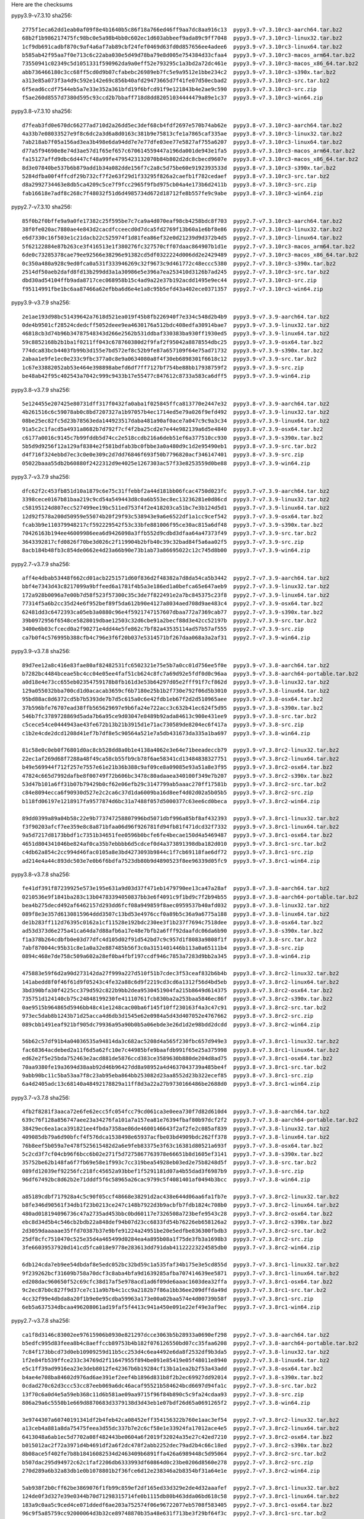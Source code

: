 .. title: Checksums
.. slug: checksums
.. date: 2021-05-21 14:13:02 UTC
.. tags:
.. category:
.. link:
.. description:

Here are the checksums

pypy3.9-v7.3.10 sha256::

    2775f1eca62dd1eab0af09f8e4b1640b5c86f18a766ed46ff9aa7dc8aa916c13  pypy3.9-v7.3.10rc3-aarch64.tar.bz2                                              
    68b2f1b986217475fc98bc0e5a98b4bb0c602ec1d603abbeef9ada89c9ff7048  pypy3.9-v7.3.10rc3-linux32.tar.bz2
    1cf9db691cadbf870c9af4a6af7ab89cbf24fef0469d63fd0d857656ee4adee6  pypy3.9-v7.3.10rc3-linux64.tar.bz2
    b585ab42f95aa7f0e713c6c22aba030e5d49d78ba79e8d005e754384d33cfaa4  pypy3.9-v7.3.10rc3-macos_arm64.tar.bz2
    73550941c02349c5d1051331f590962da9a0eff52e793295c1a3bd2a72dc461e  pypy3.9-v7.3.10rc3-macos_x86_64.tar.bz2
    abb736466180c3cc68ff5cd0d9b07cfabebc26989eb7fc5e9a9512e1bbe234c2  pypy3.9-v7.3.10rc3-s390x.tar.bz2
    a313e85a073f3a4d9c592e142e69c856b40afd29473665d7f41fe07d50ecbad2  pypy3.9-v7.3.10rc3-src.tar.bz2
    6f5ead6ccdf7544eb5a7e33e352a361bfd19f6bfcd91f9e121843b4e2ae9c590  pypy3.9-v7.3.10rc3-src.zip
    f5ae260d8557d7380d595c93ccd2b7bbaff718d8dd82051034444479a89e1c37  pypy3.9-v7.3.10rc3-win64.zip
 

pypy3.8-v7.3.10 sha256::

    d7feab3fd0e670dc66277ad710d2a26dd5ec3def68cb4fdf2697e570b74ab62e  pypy3.8-v7.3.10rc3-aarch64.tar.bz2                                              
    4a33b7e08033527e9f8c6dc2a3d6a8d0163c381b9e75813cfe1a7865caf335ae  pypy3.8-v7.3.10rc3-linux32.tar.bz2
    7ab218ab7f05a156ad3ea3b498e6da94dd7e7e77dfe03ee77e5827af755a6207  pypy3.8-v7.3.10rc3-linux64.tar.bz2
    d77a5f94690e8e74d3ae57d1f65ef657c670614559447a196da001de943e1fa5  pypy3.8-v7.3.10rc3-macos_arm64.tar.bz2
    fa15127affd9dbc6d447cf48a99fe4795423132070b84b802d2dc8cbecd9607e  pypy3.8-v7.3.10rc3-macos_x86_64.tar.bz2
    8d3e07840be537b6b879add1b34a082dde156f7c2a8c5d75be60e9192393533d  pypy3.8-v7.3.10rc3-s390x.tar.bz2
    5284dfba00f4ffcdf29b732cf7f2e63f29d1f33295f826a2caefb1f782cedaef  pypy3.8-v7.3.10rc3-src.tar.bz2
    d8a2992734463e8db5ca4209c5ce7f9fcc2965f9fbd975cb04a4e173b6d2411b  pypy3.8-v7.3.10rc3-src.zip
    fab16618e7adf8c268c7f48032f51d6d4985734d672d18712fe8b557fe9c9abe  pypy3.8-v7.3.10rc3-win64.zip


pypy2.7-v7.3.10 sha256::

    85f0b2f0bffe9a9a0fe17382c25f595be7c7ca9a4d070eaf98cb4258bdc8f703  pypy2.7-v7.3.10rc3-aarch64.tar.bz2                                              
    38f0fe020ac7880ae4e843d2cacdfcceecd0d7dca5fd2769f13b60a1e6bf8e86  pypy2.7-v7.3.10rc3-linux32.tar.bz2
    e6d7330c16f503e1c21dacb22c525974f1d81fea86ef32e0d21239d9d372b4d5  pypy2.7-v7.3.10rc3-linux64.tar.bz2
    5f62122884e87b263ce3f416513e1f380276fc327570cff07daac864907b1d1e  pypy2.7-v7.3.10rc3-macos_arm64.tar.bz2
    6de0c73285378cae79ee92566e38296e91382cd5df0322224d006dd2e2429489  pypy2.7-v7.3.10rc3-macos_x86_64.tar.bz2
    0c350a480a928c9ed0fca0a531f333946269c32f9673c9d461772c48eccc5380  pypy2.7-v7.3.10rc3-s390x.tar.bz2
    2514df50aeb2dafd8fd13b299dd3a1a30986e5e396a7ea253410d3126b7ad245  pypy2.7-v7.3.10rc3-src.tar.bz2
    dbd30ad54104ffb9ada8717cec068958b15c4ad9a22e37b192acdd1495e9ec44  pypy2.7-v7.3.10rc3-src.zip
    f95114991fbe1bc6aa87466a62efbba6d6e4e1a8c95b5efd43a402ece0371357  pypy2.7-v7.3.10rc3-win64.zip


pypy3.9-v3.7.9 sha256::

    2e1ae193d98bc51439642a7618d521ea019f45b8fb226940f7e334c548d2b4b9  pypy3.9-v7.3.9-aarch64.tar.bz2
    0de4b9501cf28524cdedcff5052deee9ea4630176a512bdc408edfa30914bae7  pypy3.9-v7.3.9-linux32.tar.bz2
    46818cb3d74b96b34787548343d266e2562b531ddbaf330383ba930ff1930ed5  pypy3.9-v7.3.9-linux64.tar.bz2
    59c8852168b2b1ba1f0211ff043c678760380d2f9faf2f95042a8878554dbc25  pypy3.9-v7.3.9-osx64.tar.bz2
    774dca83bcb4403fb99b3d155e7bd572ef8c52b9fe87a657109f64e75ad71732  pypy3.9-v7.3.9-s390x.tar.bz2
    2abaa1e9fe1ec0e233c9fbc377a0c8e9a0634080a8f4f30eb6898301f6618c12  pypy3.9-v7.3.9-src.tar.bz2
    1c67e33882052ab53e464e398898abefd6df7ff7127bf754be88bb17938759f2  pypy3.9-v7.3.9-src.zip
    be48ab42f95c402543a7042c999c9433b17e55477c847612c8733a583ca6dff5  pypy3.9-v7.3.9-win64.zip

pypy3.8-v3.7.9 sha256::

    5e124455e207425e80731dff317f0432fa0aba1f025845ffca813770e2447e32  pypy3.8-v7.3.9-aarch64.tar.bz2
    4b261516c6c59078ab0c8bd7207327a1b97057b4ec1714ed5e79a026f9efd492  pypy3.8-v7.3.9-linux32.tar.bz2
    08be25ec82fc5d23b78563eda144923517daba481a90af0ace7a047c9c9a3c34  pypy3.8-v7.3.9-linux64.tar.bz2
    91a5c2c1facd5a4931a8682b7d792f7cf4f2ba25cd2e7e44e982139a6d5e4840  pypy3.8-v7.3.9-osx64.tar.bz2
    c6177a0016c9145c7b99fddb5d74cc2e518ccdb216a6deb51ef6a377510cc930  pypy3.8-v7.3.9-s390x.tar.bz2
    5b5d9d9256f12a129af8384e2f581bdfab3bc0fbbe3a0a480d9c1d2e95490eb1  pypy3.8-v7.3.9-src.tar.bz2
    d4f716f324ebbd7ec3c0e0e309c2d7dd76846f693f50b7796820acf346147401  pypy3.8-v7.3.9-src.zip
    05022baaa55db2b60880f2422312d9e4025e1267303ac57f33e8253559d0be88  pypy3.8-v7.3.9-win64.zip

pypy3.7-v3.7.9 sha256::

    dfc62f2c453fb851d10a1879c6e75c31ffebbf2a44d181bb06fcac4750d023fc  pypy3.7-v7.3.9-aarch64.tar.bz2
    3398cece0167b81baa219c9cd54a549443d8c0a6b553ec8ec13236281e0d86cd  pypy3.7-v7.3.9-linux32.tar.bz2
    c58195124d807ecc527499ee19bc511ed753f4f2e418203ca51bc7e3b124d5d1  pypy3.7-v7.3.9-linux64.tar.bz2
    12d92f578a200d50959e55074b20f29f93c538943e9a6e6522df1a1cc9cef542  pypy3.7-v7.3.9-osx64.tar.bz2
    fcab3b9e110379948217cf592229542f53c33bfe881006f95ce30ac815a6df48  pypy3.7-v7.3.9-s390x.tar.bz2
    70426163b194ee46009986eea6d9426098a3ffb552d9cdbd3dfaa64a47373f49  pypy3.7-v7.3.9-src.tar.bz2
    3643392817cfd0826f70be3d026c2f119904b2bfb40c39c32bad84f5a6aa02f5  pypy3.7-v7.3.9-src.zip
    8acb184b48fb3c854de0662e4d23a66b90e73b1ab73a86695022c12c745d8b00  pypy3.7-v7.3.9-win64.zip


pypy2.7-v3.7.9 sha256::

    aff4e4dbab53448f662cd01acb2251571d60f836d2f48382a7d8da54ca5b3442  pypy2.7-v7.3.9-aarch64.tar.bz2
    bbf4e7343d43c8217099a9bffeed6a1781f4b5a3e186ed1a0befca65e647aeb9  pypy2.7-v7.3.9-linux32.tar.bz2
    172a928b0096a7e00b7d58f523f57300c35c3de7f822491e2a7bc845375c23f8  pypy2.7-v7.3.9-linux64.tar.bz2
    77314f5a6b2cc35d24e6f952bef89f5da612b90e4127a8034aed708d9ae483c4  pypy2.7-v7.3.9-osx64.tar.bz2
    62481dd3c6472393ca05eb3a0880c96e4f5921747157607dbaa772a7369cab77  pypy2.7-v7.3.9-s390x.tar.bz2
    39b0972956f6548ce5828019dbae12503c32d6cbe91a2becf88d3e42cc52197b  pypy2.7-v7.3.9-src.tar.bz2
    3400e6b03cfcecd0a2f90271e4dd44e5fe862c7bf82a43535114ad57b57af555  pypy2.7-v7.3.9-src.zip
    ca7b0f4c576995b388cfb4c796e3f6f20b037e5314571bf267daa068a3a2af31  pypy2.7-v7.3.9-win64.zip


pypy3.9-v3.7.8 sha256::

    89d7ee12a8c416e83fae80af82482531fc6502321e75e5b7a0cc01d756ee5f0e  pypy3.9-v7.3.8-aarch64.tar.bz2
    b7282bc4484bceae5bc4cc04e05ee4faf51cb624c8fc7a69d92e5fdf0d0c96aa  pypy3.9-v7.3.8-aarch64-portable.tar.bz2
    a0d18e4e73cc655eb02354759178b8fb161d3e53b64297d05e2fff91f7cf862d  pypy3.9-v7.3.8-linux32.tar.bz2
    129a055032bba700cd1d0acacab3659cf6b7180e25b1b2f730e792f06d5b3010  pypy3.9-v7.3.8-linux64.tar.bz2
    95bd88ac8d6372cd5b7b5393de7b7d5c615a0c6e42fdb1eb67f2d2d510965aee  pypy3.9-v7.3.8-osx64.tar.bz2
    37b596bfe76707ead38ffb565629697e9b6fa24e722acc3c632b41ec624f5d95  pypy3.9-v7.3.8-s390x.tar.bz2
    546b7fc3789728869d5ada7b6a95ce9d03047e8489b92ada84613c900e431ee9  pypy3.9-v7.3.8-src.tar.bz2
    c5cece54ce0444943ae43fe672b13b21b3915d1e71ac730589de8204ec6f417a  pypy3.9-v7.3.8-src.zip
    c1b2e4cde2dcd1208d41ef7b7df8e5c90564a521e7a5db431673da335a1ba697  pypy3.9-v7.3.8-win64.zip

    81c58e0c0eb0f76801d0ac8cb528dd8a0b1e4138a4062e3e64e71beeadeccb79  pypy3.9-v7.3.8rc2-linux32.tar.bz2
    22ec1af269d68f7288a48f49ca58cb55fb9cb78f6ae58341cd13484838327751  pypy3.9-v7.3.8rc2-linux64.tar.bz2
    b49e569944f712f257e7557e61e21b36b388c9af09ce8a09085e93a51a8e3f95  pypy3.9-v7.3.8rc2-osx64.tar.bz2
    47824c665d7992dafbe8f00749f72b606bc3478c80adaaea340100f349e7b207  pypy3.9-v7.3.8rc2-s390x.tar.bz2
    53d47b101a6ff31b07b79429b0cf62e06efb29c3147799ab5aaac270ff17581b  pypy3.9-v7.3.8rc2-src.tar.bz2
    c84e8094ecca6f90930d527e2c2ca6c37d1da6009ba16d8eef4d02d02a5b05b5  pypy3.9-v7.3.8rc2-src.zip
    b118fd06197e1218917fa9577874d6bc31a7488f057d5000377c63ee6cd0beca  pypy3.9-v7.3.8rc2-win64.zip

    89dd0399a89a04b58c22e9b773747258807996bd5071dbf996a85bf8af432393  pypy3.9-v7.3.8rc1-linux32.tar.bz2
    f3f90203afcf7ee359e8c8a871bfaa06d96f926781fd94fb81f471dcd32f7332  pypy3.9-v7.3.8rc1-linux64.tar.bz2
    9a5d7217d8173bbdf1c7351b34651fee0596b0bcfe6fe4becae150d4a5469487  pypy3.9-v7.3.8rc1-osx64.tar.bz2
    4651d804341046be824af0ca35b7ebbbb6d5cdcef0d4a373891398dba182d010  pypy3.9-v7.3.8rc1-src.tar.bz2
    c4db62a854c2cc994d46fac0105a8e3bd4273093b9844c1f7cb69118fae6df72  pypy3.9-v7.3.8rc1-src.zip
    ad214e4a44c893dc503e7e0b6f6bdfa7523db80b9d4890523f8ee96339d05fc9  pypy3.9-v7.3.8rc1-win64.zip

pypy3.8-v3.7.8 sha256::

    fe41df391f87239925e573e195e631a9d03d37f471eb1479790ee13ca47a28af  pypy3.8-v7.3.8-aarch64.tar.bz2
    0210536e9f1841ba283c13b04783394050837bb3e6f4091c9f1bd9c7f2b94b55  pypy3.8-v7.3.8-aarch64-portable.tar.bz2
    bea4b275decd492af6462157d293dd6fcf08a949859f8aec0959537b40afd032  pypy3.8-v7.3.8-linux32.tar.bz2
    089f8e3e357d6130815964ddd3507c13bd53e4976ccf0a89b5c36a9a6775a188  pypy3.8-v7.3.8-linux64.tar.bz2
    de1b283ff112d76395c0162a1cf11528e192bdc230ee3f1b237f7694c7518dee  pypy3.8-v7.3.8-osx64.tar.bz2
    ad53d373d6e275a41ca64da7d88afb6a17e48e7bfb2a6fff92daafdc06da6b90  pypy3.8-v7.3.8-s390x.tar.bz2
    f1a378b264cdbfb0e03d77dfc4d105d02f91d542bd7c9c957d1f8083a9808f1f  pypy3.8-v7.3.8-src.tar.bz2
    7abf870044c95b31c8e1a0a32e887485b56f3c0a3151401446b113a0a65111b4  pypy3.8-v7.3.8-src.zip
    0894c468e7de758c509a602a28ef0ba4fbf197ccdf946c7853a7283d9bb2a345  pypy3.8-v7.3.8-win64.zip

    475883e59f6d2a90d273142da27f999a227d510f51b7cdec3f53ceaf832b6b4b  pypy3.8-v7.3.8rc2-linux32.tar.bz2
    141abedd8f0f46f61d9f05243c4fe32a88c6d9f2219cd3cd6a1312f56d4bd5eb  pypy3.8-v7.3.8rc2-linux64.tar.bz2
    3bd390bfa30f4225cc379d592c822b9bb2dea9530451904fa215b8649d614375  pypy3.8-v7.3.8rc2-osx64.tar.bz2
    735751d124140cb75c24848199230fe41110761fcb830ba2a253baa5846ec86f  pypy3.8-v7.3.8rc2-s390x.tar.bz2
    0ae9515b964865d5946bb48c41e1248cac00ba6f145f10ff230163f4a3c47c91  pypy3.8-v7.3.8rc2-src.tar.bz2
    973ec5dab8b1243b71d25acca4d6db3d1545e62e0984a5d43d407052e4767662  pypy3.8-v7.3.8rc2-src.zip
    089cbb1491eaf921bf905dc79936a95a90b0b5a06ebde3e26d1d2e98bdd2dcdd  pypy3.8-v7.3.8rc2-win64.zip

    56b62c57df91b4a04036535a94814da3c682ac5208d4a565f230fbc657d949e3  pypy3.8-v7.3.8rc1-linux32.tar.bz2
    fac68364acdebed2a11f6d5a62fc10e7c44985bfe9baafdb991f65e25a375998  pypy3.8-v7.3.8rc1-linux64.tar.bz2
    ed62e2f5e25bda752463e2acd881de5876ccd383ce3589630b880de204d8ad75  pypy3.8-v7.3.8rc1-osx64.tar.bz2
    70aa9380fe19a3694d38aab92d46b96427dd8a98952a4d4637043739a485be4f  pypy3.8-v7.3.8rc1-src.tar.bz2
    9abb90bc11c5ba53aa7f8c23ab95eba864bb253082d23aa8552d23b322ecef85  pypy3.8-v7.3.8rc1-src.zip
    6a4d2405adc13c68140a48492178829a11ff8d3a22a27b9730166486be2688d0  pypy3.8-v7.3.8rc1-win64.zip

pypy3.7-v3.7.8 sha256::

    4fb2f8281f3aaca72e6fe62ecc5fc054fcc79cd061ca3e0eea730f7d82d610d4  pypy3.7-v7.3.8-aarch64.tar.bz2
    639c76f128a856747aee23a34276fa101a7a157ea81e76394fbaf80b97dcf2f2  pypy3.7-v7.3.8-aarch64-portable.tar.bz2
    38429ec6ea1aca391821ee4fbda7358ae86de4600146643f2af2fe2c085af839  pypy3.7-v7.3.8-linux32.tar.bz2
    409085db79a6d90bfcf4f576dca1538498e65937acfbe03bd4909bdc262ff378  pypy3.7-v7.3.8-linux64.tar.bz2
    76b8eef5b059a7e478f525615482d2a6e9feb83375e3f63c16381d80521a693f  pypy3.7-v7.3.8-osx64.tar.bz2
    5c2cd3f7cf04cb96f6bcc6b02e271f5d7275867763978e66651b8d1605ef3141  pypy3.7-v7.3.8-s390x.tar.bz2
    35752be62b148fa6f7fb69e58e1f993c7cc319bea54928eb03ed2e75b8248d5f  pypy3.7-v7.3.8-src.tar.bz2
    089fd12039ef92256fc218fc45652a93bbef1f5291181d07a4b55dad3f6987b9  pypy3.7-v7.3.8-src.zip
    96df67492bc8d62b2e71dddf5f6c58965a26cac9799c5f4081401af0494b3bcc  pypy3.7-v7.3.8-win64.zip

    a85189cdbf717928a4c5c90f05ccf48668e38291d2ac438e644d06aa6fa1fb7e  pypy3.7-v7.3.8rc2-linux32.tar.bz2
    b8fe346d90561f34db1f23b0213ce247c148b7922d3b9acbfb7fdb1824c708b0  pypy3.7-v7.3.8rc2-linux64.tar.bz2
    480ad018194096736c47a2735ad453bbc0bd60117e7326508a723befe9543c28  pypy3.7-v7.3.8rc2-osx64.tar.bz2
    ebc8d34d5b4c546cb2bdb22a848def94b07d23cc6833fd54b76226eb658126a2  pypy3.7-v7.3.8rc2-s390x.tar.bz2
    2d3059daaaaae35ffd70387b37e9bfe91224a24951be20e5edfbe836300fbdb3  pypy3.7-v7.3.8rc2-src.tar.bz2
    25df8cfc7510470c525e35d4a465499d0284ea4a895b08a1f75de3fb3a1698b3  pypy3.7-v7.3.8rc2-src.zip
    3fe66039537920d141cd5fca018e9778e283613dd791dab41122223224585db0  pypy3.7-v7.3.8rc2-win64.zip

    6db124cda7eb9ee54dbdaf8e5edc052bc32bd59c1a535faf34b175e3e5cd855d  pypy3.7-v7.3.8rc1-linux32.tar.bz2
    9f239262bcf31609b758a70dcf3c8aba4bfa9d1639285afba707414639ee5871  pypy3.7-v7.3.8rc1-linux64.tar.bz2
    ed208dac960650f52c69cfc38d17af5e978acd1ad6f09de6aaac1603dea32ffa  pypy3.7-v7.3.8rc1-osx64.tar.bz2
    9c2ec87b0c827f9d37ce7c11a9b7b4c1cc9a2182b7f86a1bb36ee209dffda49d  pypy3.7-v7.3.8rc1-src.tar.bz2
    4cc32f99e4dbda8a20f1b9e0e95cdba59963a173e00a02baa574e4d00739b58f  pypy3.7-v7.3.8rc1-src.zip
    6eb5a637534dbcaa496208061ad19faf5f4413c941a450e091e22ef49e3af9ec  pypy3.7-v7.3.8rc1-win64.zip

pypy2.7-v3.7.8 sha256::

    ca1f8d3146c83002ee97615906b0930e821297dcce3063b5b28933a0690ef298  pypy2.7-v7.3.8-aarch64.tar.bz2
    b5edfc995d83feea8b4c8aeffccb89753b4b182f076126550bd07cc35faa6208  pypy2.7-v7.3.8-aarch64-portable.tar.bz2
    7c84f173bbcd73d0eb10909259d11b5cc253d4c6ea4492e6da8f2532df9b3da5  pypy2.7-v7.3.8-linux32.tar.bz2
    1f2e84fb539ffce233c34769d2f11647955f894be091e85419e05f48011e8940  pypy2.7-v7.3.8-linux64.tar.bz2
    e5c1ff39ad9916ea23e3deb8012fe42367b6b19284cf13b1a1ea2b2f53a43add  pypy2.7-v7.3.8-osx64.tar.bz2
    b4ae4e708ba84602d976ad6ae391ef2eef4b1896d831b8f2b2ec69927dd92014  pypy2.7-v7.3.8-s390x.tar.bz2
    0cdad270c62d3ccc53cc87eeb069a6dc46acaf95521b584624bcd6697d94fa1c  pypy2.7-v7.3.8-src.tar.bz2
    13f70c6a0d4e5a59eb368c11d6b581ae09aa9715f96f84b890c5c9fa24cdaa93  pypy2.7-v7.3.8-src.zip
    806a29a6c5550b1e669d8870683d3379138d3d43eb1e07bdf26d65a0691265f2  pypy2.7-v7.3.8-win64.zip

    3e9744307a60740191341df2b4feb42ca08452eff354156322b760e1aac3ef54  pypy2.7-v7.3.8rc2-linux32.tar.bz2
    a13ceb4a881a8da75475feea3d55dc337b7e2c6cf58e1e33924fa17012ace4e5  pypy2.7-v7.3.8rc2-linux64.tar.bz2
    6413048a6ab1ec5d7702a08f482443be0604a6f2019f32024a35e27c42ed7210  pypy2.7-v7.3.8rc2-osx64.tar.bz2
    b015012ac2f72a3971d4b4691df2a6f2dc478f2abb2252dec79ad2b4c66c18ed  pypy2.7-v7.3.8rc2-s390x.tar.bz2
    8b08ace5f402fe7b8b18416082534d2463409b6891ffa426a6989448c5d95064  pypy2.7-v7.3.8rc2-src.tar.bz2
    b507dac295d94972c62c1faf2206db6333993df60864d0c23be0206d8560e278  pypy2.7-v7.3.8rc2-src.zip
    270d289a6b32a83db1e0b1078801b2f36fce6d12e238346a2b8354bf31a64e1e  pypy2.7-v7.3.8rc2-win64.zip

    5ab938f2b0cff62be3869076f1fb99c859ef2df165ed33d329e2de4d32aaafef  pypy2.7-v7.3.8rc1-linux32.tar.bz2
    124de0f3d327e39e0344b70d71298315714fe0b1115db80b463dda06bd618c58  pypy2.7-v7.3.8rc1-linux64.tar.bz2
    183a9c0aa5c9ced4ce071ddedf6ae203a752574f06e96722077eb5708f583405  pypy2.7-v7.3.8rc1-osx64.tar.bz2
    96c9f5a85759cc92000064d3b32ce89748870b35a48e631f713be3f29bf64f3c  pypy2.7-v7.3.8rc1-src.tar.bz2
    a11e32d93da35a5ab7bf0a6cd37abce4f1697ef22c0bb46957f2360526c20c7b  pypy2.7-v7.3.8rc1-src.zip
    e3b2e88b5785538ac3f7bccf3122e400b7d42f3871201fbfb2110b9eb93473be  pypy2.7-v7.3.8rc1-win64.zip

pypy3.8-v3.7.7 sha256::

    cbd44e0a9146b3c03a9d14b265774a848f387ed846316c3e984847e278d0efd3  pypy3.8-v7.3.7-aarch64.tar.bz2
    dfb9d005f0fc917edc60fd618143e4934c412f9168b55166f5519ba0a3b1a835  pypy3.8-v7.3.7-linux32.tar.bz2
    5dee37c7c3cb8b160028fbde3a5901c68043dfa545a16794502b897d4bc40d7e  pypy3.8-v7.3.7-linux64.tar.bz2
    1f044fe7bbdd443b7913ecf554683dab6dade5dcd7f47d4e6d01f4bb4cf84836  pypy3.8-v7.3.7-osx64.tar.bz2
    ae7d6a76490b317a74b87788d596610c7ffd0ae2d3ffa2433d5bb5300f6b4b77  pypy3.8-v7.3.7-s390x.tar.bz2
    21ae339f4f5016d6ca7300305f3e3b554373835cb3c39a9041fe30e6811c80c6  pypy3.8-v7.3.7-src.tar.bz2
    aa9aa0a800d06048d301fbafa7892ff8978e2d63b23cc23a147f2fd1fd288baf  pypy3.8-v7.3.7-src.zip
    8ceb03d2f7b73c6ce0758290bc42ba366a45c46e033eda36f1779d957a905735  pypy3.8-v7.3.7-win64.zip

pypy3.7-v3.7.7 sha256::

    a1a84882525dd574c4b051b66e9b7ef0e132392acc2f729420d7825f96835216  pypy3.7-v7.3.7-aarch64.tar.bz2
    0ab9e2e8ae1ac463bb811b9d3ba24d138f41f7378c17ca9e2d8dee51bf151d19  pypy3.7-v7.3.7-linux32.tar.bz2
    8332f923755441fedfe4767a84601c94f4d6f8475384406cb5f259ad8d0b2002  pypy3.7-v7.3.7-linux64.tar.bz2
    edc9df7d0f7c56f7ee05b24117bdb6c03aa65e768471e210c05ccdbbfd11a866  pypy3.7-v7.3.7-osx64.tar.bz2
    7f91efc65a69e727519cc885ca6351f4bfdd6b90580dced2fdcc9ae1bf10013b  pypy3.7-v7.3.7-s390x.tar.bz2
    2ed02ac9e710859c41bc82deafb08619792bb9a27eeaa1676c741ededd214dd7  pypy3.7-v7.3.7-src.tar.bz2
    240ecf56c50b190cc7b728b07fc535be4b3d70a65406d0d8440edc02df4cce17  pypy3.7-v7.3.7-src.zip
    53505dc0b57590290efd7656117ee5384bcd036f7f7c4f0bc3f5cd10299037d1  pypy3.7-v7.3.7-win64.zip


pypy3.8-v3.7.6 sha256::

    704d5303096e8a3173e73435f3bb204e31a8bf02ed5ba617a4a0f1e7491edf50  pypy3.8-v7.3.6-aarch64.tar.bz2
    e857a04a76285f0ef5bae84f6f5e9943ca415d499204c531b1c33fe8f015b48d  pypy3.8-v7.3.6-linux32.tar.bz2
    8579ea990e95d2b7e101ef47fd9ebf25a9500d5086e8f708c43f9bae83306ece  pypy3.8-v7.3.6-linux64.tar.bz2
    8195e52a20cf2a4f42c2d7e4969fbf44fe349c1f80f758e20525dd0f8c134bec  pypy3.8-v7.3.6-osx64.tar.bz2
    a36208d5e950ec4b630b33d0aede8ca3da383d973fc5ca387082c7e5bad8d245  pypy3.8-v7.3.6-s390x.tar.bz2
    f234c56eb0d4ab0afb196232fb38cd1ca8e19b1c65cf7b65eb691695499be259  pypy3.8-v7.3.6-src.tar.bz2
    055caaab4171e29915aaad602c9a49fa46e2b50a3f56c650772e31467c541858  pypy3.8-v7.3.6-src.zip
    1b216fd75f8f0a48633cc21dce7d6f25ba65016142df758842e1df661269b458  pypy3.8-v7.3.6-win64.zip


    59c299e9657334d651e2154c77490a743cb507f4f39344f934b2975ca91b4b2f  pypy3.8-v7.3.6rc3-aarch64.tar.bz2
    6cd36eb9857d6f7022099300c70666eb706f1e06b404234ea929a341fee40b68  pypy3.8-v7.3.6rc3-linux32.tar.bz2
    acdbc39ade2ef2cf2b4bcf0eb387ec0ef0d257175751d32e9d730886405439d0  pypy3.8-v7.3.6rc3-linux64.tar.bz2
    18fdba4a6c54c7df6fe2521858046ba865261c0e89557c4b53ef37eb7e562806  pypy3.8-v7.3.6rc3-osx64.tar.bz2
    128ede0f5565b626431755d58eb632362c748508e53777d32184eba5da8fdb6d  pypy3.8-v7.3.6rc3-s390x.tar.bz2
    0cb9c517a96850c4fba0494ee10b35e87861d71d8b1387e0588c316fa21230ee  pypy3.8-v7.3.6rc3-src.tar.bz2
    54704168785a6b22580d46a4a39f5a2c3f81e5d9f0c8e5ba906ac01603d42cbf  pypy3.8-v7.3.6rc3-src.zip
    1bd65ab6c82a696f2dcecd9b37679b474eadd149d96aab30438642236a1f7136  pypy3.8-v7.3.6rc3-win64.zip

    8ec2b28c6f1558a6abd0ce0a6fb504253b43b013a750c08c1e74470631afc1dd  pypy3.8-v7.3.6rc2-aarch64.tar.bz2
    008e9a9336108821f0080011aafe54a71e42ffffb7223d5183e610f689a0f8aa  pypy3.8-v7.3.6rc2-linux32.tar.bz2
    b1069fc7b08c2a230630f55f155c3ea016038471490ff0be020f850c5a8ec0cc  pypy3.8-v7.3.6rc2-linux64.tar.bz2
    4298d6b1a8333746c43dd313eb6ccd64f11b3dde795921d07f02c8e32d1ac44b  pypy3.8-v7.3.6rc2-osx64.tar.bz2
    9f3f7bb2842e626a85c8b314a3af959f98dc4a57fc0169c98b566b6fe645ea39  pypy3.8-v7.3.6rc2-s390x.tar.bz2
    a9c3835e37e84a7667e3e548a176986a77663612d30594c7c4877ce0e712c6c9  pypy3.8-v7.3.6rc2-src.tar.bz2
    cae1f0a13b0da3b9db87141e662c3db73564f8fa4e4f1dab2d838341bf8bacc1  pypy3.8-v7.3.6rc2-src.zip
    6415bfd8afb6cef9cd7666de60f58d7fbbabae92042a9c1f3ce5e8ffe9ba4a26  pypy3.8-v7.3.6rc2-win64.zip

    18308f227c02ecb84ad21ed4a51bba8472acafe20386caef7ada0058d2d5a243  pypy3.8-v7.3.6rc1-aarch64.tar.bz2
    9b16a894477cbdb1275ab253d7bc71e8d64ad7d12dd61c835242fdac2cdf6cc7  pypy3.8-v7.3.6rc1-linux32.tar.bz2
    2abcd2a21f17216613c941a6bf6e26b395b089b9aa8f227af9e1b55c86d6d732  pypy3.8-v7.3.6rc1-linux64.tar.bz2
    d3aebc5c862e223606e3a79c245a748da7b9aa7d0206a2400e6c7d906676ef34  pypy3.8-v7.3.6rc1-osx64.tar.bz2
    e5013c21d21ca0eb16bc2e12c4093ec3095150b606830fb10f0c588629412b37  pypy3.8-v7.3.6rc1-s390x.tar.bz2
    999747cb4eacbc23c14e9f71d42c784c35cf45b52a7de9113c6db0811300e526  pypy3.8-v7.3.6rc1-src.tar.bz2
    3c9010fb3d1074c1ac350f0dbc8b215c53b2ab8ca3440d9ca4e903800e2ef1ce  pypy3.8-v7.3.6rc1-src.zip
    cef32837d4ab2cd9fbb6173472b633c6996f6a7915d89c66f87f0f0c69edcda2  pypy3.8-v7.3.6rc1-win64.zip

pypy3.7-v7.3.6 sha256::

    d446b6987eeaa03d706603863e83d6b99df69232cf1e06d3ee5706add6a84cd6  pypy3.7-v7.3.6-aarch64.tar.bz2
    459e77c845b31fa9367f7b1b1122155f0ba7888b1d4ce4455c35d2111eeeb275  pypy3.7-v7.3.6-linux32.tar.bz2
    c41d07063b1d002a91ad2a0763b4baaca2b306ec635889c2e4826e706cc7f9ca  pypy3.7-v7.3.6-linux64.tar.bz2
    26f0c5c2a5f4a2ce35281d2fa760aa10715300dd110387eac43699a78ed32365  pypy3.7-v7.3.6-osx64.tar.bz2
    3659bf96a177a53426ffc38d3619c6ee307e600c80e924edc9cee604680c141d  pypy3.7-v7.3.6-s390x.tar.bz2
    9252ccaa130094205b3c7f0a2cad5adc0d9dfba31658ff3172f788dec1fdb348  pypy3.7-v7.3.6-src.tar.bz2
    c2385436004d7d8d8978650efff1c22512ed9f9808c83ddfd68fe8fe812eb879  pypy3.7-v7.3.6-src.zip
    341e69a369da5a1f4f69dbbd47e7dff5e745439b203e28c7afcf98308a24b003  pypy3.7-v7.3.6-win64.zip

    742fc6fa7bdc377e8a8c976f57ef643a9068a0427a5ffbb50f8ba32aa6986392  pypy3.7-v7.3.6rc3-aarch64.tar.bz2
    b5382404935dd09b8a7ac160b593729151c9c907e6df029e3a7f312c53b5038a  pypy3.7-v7.3.6rc3-linux32.tar.bz2
    33db78a3c9c9f78eaaf7f52c9c174b1e4c795e5d3294e8364002470a3ced0986  pypy3.7-v7.3.6rc3-linux64.tar.bz2
    3218ef597290ec2983c692a01a6fe9ba5ebf05b8e95fed5e8431b750ec588544  pypy3.7-v7.3.6rc3-osx64.tar.bz2
    4f555251083f633bf044a1bc68d6c50629a374d90f1bee66e245cfac0fdd86f5  pypy3.7-v7.3.6rc3-s390x.tar.bz2
    f0f047f046bec43e433ee08db460c267518eb5b7df1f4d4d6bc3fd735c06a3bc  pypy3.7-v7.3.6rc3-src.tar.bz2
    a27d35e75c2486029502590ee862e02af2a3453fa685b42916d618cdbc250fd0  pypy3.7-v7.3.6rc3-src.zip
    67c2e0676b04bbb3bbcf13f5c1f6c97a420b576e362c4948bed0fcbbf64419ee  pypy3.7-v7.3.6rc3-win64.zip

    7c5877b27ece045af7603436d64c8589eadc920045341bb16c9a773b924b1dfc  pypy3.7-v7.3.6rc2-aarch64.tar.bz2
    1afe2650a79ea2f234576986e599d504c1f4ab7928a50e3360cdac3b900c04b3  pypy3.7-v7.3.6rc2-linux32.tar.bz2
    d590359ea1a674b51ea13c2a79d883db38b21c43494c986f90af1f34053111a6  pypy3.7-v7.3.6rc2-linux64.tar.bz2
    bd9a96b9c5c542ef36e1e01f0e1987140d54f7bf04f0434bf3a3b9efe166c912  pypy3.7-v7.3.6rc2-osx64.tar.bz2
    22cab4d077f39dc2ff74ebb0d4505e5e3a5b88f2b909643181f57d7b810391da  pypy3.7-v7.3.6rc2-s390x.tar.bz2
    064e4f9fa408bacb67829782d95e2206b20319ae5b15e85993c76532350f57e8  pypy3.7-v7.3.6rc2-src.tar.bz2
    4071597a7450fb0d886005c82c52ed7773e9b0c2015bc93968850071d3195f6d  pypy3.7-v7.3.6rc2-src.zip
    6c6ac71a616882a53648d49e3b20dd1991c08e39a422e650cd58e2f12eecf19c  pypy3.7-v7.3.6rc2-win64.zip

    7cfb96afb7aa7478516c1747da77616edf92b46fda56570bcc3117bed46364c1  pypy3.7-v7.3.6rc1-aarch64.tar.bz2
    8079707602a24ab1b61f8982c8ef858f2780e60c08e02354c377d428326f57dd  pypy3.7-v7.3.6rc1-linux32.tar.bz2
    c40b7859933e14ca398e4eba0f70f9dbd521def5279acb4fc7c897d41ac0ac60  pypy3.7-v7.3.6rc1-linux64.tar.bz2
    8d9fde2810f84564902cb37d2d8f7294e5c3ea1fd664ab186864c71edb517d83  pypy3.7-v7.3.6rc1-osx64.tar.bz2
    8c4db2df86239c3e1fa5fb8a4efa5f5ec1f4d55f48ea92a01bd73bdce7fdf9bb  pypy3.7-v7.3.6rc1-s390x.tar.bz2
    25b980da5a5ca89a67e3752dfb1bb6ee3cd0804b7961d0a12e2f9180afe5bd07  pypy3.7-v7.3.6rc1-src.tar.bz2
    c2d21937db476d9c2d86f1e8622998278599f0cadda43a6335c6c7ada5403fec  pypy3.7-v7.3.6rc1-src.zip
    a8d8a861dbff630f902d167da202b654e700b802b1c77643723cd246cef0b2ff  pypy3.7-v7.3.6rc1-win64.zip

pypy2.7-v7.3.6 sha256::

    90e9aafb310314938f54678d4d6d7db1163b57c9343e640b447112f74d7f9151  pypy2.7-v7.3.6-aarch64.tar.bz2
    7a1145f3a278ffab4da0e2d4c4bd024ab8d67106a502e4bb7f6d67337e7af2b7  pypy2.7-v7.3.6-linux32.tar.bz2
    82127f43fae6ce75d47d6c4539f8c1ea372e9c2dbfa40fae8b58351d522793a4  pypy2.7-v7.3.6-linux64.tar.bz2
    9a97de82037d4be1949ec0c35a4d638ba635e8b34948549ae2fa08abd2cbaa8c  pypy2.7-v7.3.6-osx64.tar.bz2
    bb29ecbe1f4a05045f0804b3e741267fc2db742249747b36cdbbd18866c15f04  pypy2.7-v7.3.6-s390x.tar.bz2
    0114473c8c57169cdcab1a69c60ad7fef7089731fdbe6f46af55060b29be41e4  pypy2.7-v7.3.6-src.tar.bz2
    cd88f99eccce3b9921a3c7fa452b25d7b60d87ff580bb03237bb1cd0fe2dd031  pypy2.7-v7.3.6-src.zip
    fcc8f6b3b472a77eaa754951f288fe234b4953bfba845888dd839b9b862cb891  pypy2.7-v7.3.6-win64.zip


    e92e4ba12a62f053e70799e463c7fcb2663b9fa270a16764250385024180cde4  pypy2.7-v7.3.6rc3-aarch64.tar.bz2
    918cf465e1339adcc66d9829b711e30d6a78d764ce74d79407ce35222f24e569  pypy2.7-v7.3.6rc3-linux32.tar.bz2
    21d9ed5a80aee8c320321b32eb3ca0bc89d630646a7371ee560c15296e68e4aa  pypy2.7-v7.3.6rc3-linux64.tar.bz2
    dcb0f049626b47d0bef1ff4f6d19c43b92f7c99a2cf2032afcbf3456b0e00425  pypy2.7-v7.3.6rc3-osx64.tar.bz2
    648e6e02e31d0ee17428f90da7fc938c2b6d0a8bd790ca73887c94a1016013d7  pypy2.7-v7.3.6rc3-s390x.tar.bz2
    0b868fe3b6c5a1a498b558395876a5d9cd3f0add649d5c281542db31a086c16b  pypy2.7-v7.3.6rc3-src.tar.bz2
    eec6ec44cb9e4da0a29118fe98d4c289374af617e5279a77f6759a9713b68d2d  pypy2.7-v7.3.6rc3-src.zip
    47f9003c5909271c3ee4ce81de3703e2f17e20d7eba7d7328e8dc29407107b3d  pypy2.7-v7.3.6rc3-win64.zip

    9de5474ae55d31b02b9d43be26d7b3ea70e24e6e8a24bdc1d2ee396e191f315d  pypy2.7-v7.3.6rc2-aarch64.tar.bz2
    85a57d385a0e6072dfcf979654160fecb3f7d3d7a43352a28dff2c9dd63c7b01  pypy2.7-v7.3.6rc2-linux32.tar.bz2
    5e5800b1dcc705476bdc1bb6a195e857390d3fafc6406ba27513bff461cfadf7  pypy2.7-v7.3.6rc2-linux64.tar.bz2
    c6cb5bc6107bdbbf18a18db5b143a9d0476c6578f2d35792c49274d14f6f55ab  pypy2.7-v7.3.6rc2-osx64.tar.bz2
    a490ab50a846c5587d525aba6ec6cbaeca758e9c6c6941ea0a1738bb78d32b22  pypy2.7-v7.3.6rc2-s390x.tar.bz2
    1e3870ba5ca5567e4808893ca3361e79f1ba02424059e4459936810ff304ba63  pypy2.7-v7.3.6rc2-src.tar.bz2
    38d18c15a64950822a404e98b9fba8aac671671e4d51553a60923de5992a6ddd  pypy2.7-v7.3.6rc2-src.zip
    965f3581e53de1d55f150d78aa9d90b7717a243be494b78d9b88b30ab4a1a8be  pypy2.7-v7.3.6rc2-win64.zip

    b2957fc3a3fe3957529fdb3e0e85965d46f4b7c09e4101237869f34ddfe5f0d4  pypy2.7-v7.3.6rc1-aarch64.tar.bz2
    37b9c8d41b5ba85b8ab9defd86da98b842f975d72c473bf92c3c1143a9c293cf  pypy2.7-v7.3.6rc1-linux32.tar.bz2
    b83967849db84c6e7b7c80b2135788da9c235a89a689729fd044b58d1d92c12f  pypy2.7-v7.3.6rc1-linux64.tar.bz2
    63a57129987f54ee692129b53fdf13d635cb6097dc0a1c8cd77f255fc95edda4  pypy2.7-v7.3.6rc1-osx64.tar.bz2
    187e9de4fc4d7edc332275031a40f0de8dc882050b14d5e9b588808c51efedf9  pypy2.7-v7.3.6rc1-s390x.tar.bz2
    be979c8742181d5646ee1b78eac467612cf61484713ae6862e2b3475b4325b98  pypy2.7-v7.3.6rc1-src.tar.bz2
    c746176c507128e8e5aca14e5a0eaa101955b7cc860ceeba8b20f4f011da4061  pypy2.7-v7.3.6rc1-src.zip
    c515b46bccf1b56fd2f7761a9e3984aa6d56843e848eae67a28fd58fb158a5a9  pypy2.7-v7.3.6rc1-win64.zip

pypy3.7-v7.3.5 sha256::

    85d83093b3ef5b863f641bc4073d057cc98bb821e16aa9361a5ff4898e70e8ee  pypy3.7-v7.3.5-aarch64.tar.bz2
    3dd8b565203d372829e53945c599296fa961895130342ea13791b17c84ed06c4  pypy3.7-v7.3.5-linux32.tar.bz2
    9000db3e87b54638e55177e68cbeb30a30fe5d17b6be48a9eb43d65b3ebcfc26  pypy3.7-v7.3.5-linux64.tar.bz2
    b3a7d3099ad83de7c267bb79ae609d5ce73b01800578ffd91ba7e221b13f80db  pypy3.7-v7.3.5-osx64.tar.bz2
    dffdf5d73613be2c6809dc1a3cf3ee6ac2f3af015180910247ff24270b532ed5  pypy3.7-v7.3.5-s390x.tar.bz2
    d920fe409a9ecad9d074aa8568ca5f3ed3581be66f66e5d8988b7ec66e6d99a2  pypy3.7-v7.3.5-src.tar.bz2
    61bb9740eaac5dd93577e6b76e8bb1a998daa1df5314bc3b192e6803552e12ea  pypy3.7-v7.3.5-src.zip
    072bd22427178dc4e65d961f50281bd2f56e11c4e4d9f16311c703f69f46ae24  pypy3.7-v7.3.5-win64.zip

    dbf579f7eb5c527d37ecd43da88cbad02920881b608eb7486d70b4fa31bfc146  pypy3.7-v7.3.5rc3-aarch64.tar.bz2
    d2daf8b1966497d09be703b939bd0020394e0738095243396b3d5f87cef0d815  pypy3.7-v7.3.5rc3-linux32.tar.bz2
    1f9712fa86a50b1de00eb776f3e99033c2a7911dceaa8bc9daf77aa3d2a95842  pypy3.7-v7.3.5rc3-linux64.tar.bz2
    ff1d1ce25f60d9474a950ccc90c5c4af376cba2b8af83b4e30cf33de97611c7e  pypy3.7-v7.3.5rc3-osx64.tar.bz2
    8e1c4035ba05161083105f452dfcd463c657085405444afc0acf26ceedb1e8a3  pypy3.7-v7.3.5rc3-s390x.tar.bz2
    9f7215f77106a6df0c201b6025dffdc605cd0731d60ee85a81343a51e64edc76  pypy3.7-v7.3.5rc3-src.tar.bz2
    21cae47ec47bead5d0c5e7a902a1bec85cab1eb30bf7190bd140309c20602110  pypy3.7-v7.3.5rc3-src.zip
    8e40ddc6e4360602597bed44f3ae227d20f8eaa0adfb6a728d10805f76456b74  pypy3.7-v7.3.5rc3-win64.zip


    c01e59167a26976e764f7b230f6febe0af59982911cd727c551191aed0a843c4  pypy3.7-v7.3.5rc2-aarch64.tar.bz2
    7f8e55f34bf9422576a501c22ae8b82d5d6ffcbf40251a9daf53b5d8d96c2f43  pypy3.7-v7.3.5rc2-linux32.tar.bz2
    93f9ccf44ec92145cf2fe17ac98a07f0adc08866b001c7f023b64a3729ed9710  pypy3.7-v7.3.5rc2-linux64.tar.bz2
    4902ac65329447f2451d2b2b264a12fb95d97a4bb734c75410d2b5abc6e6de52  pypy3.7-v7.3.5rc2-osx64.tar.bz2
    f0d4bbbe4000c836c17168cc709b233b6184039aad69bc9929c415a92bc462a9  pypy3.7-v7.3.5rc2-s390x.tar.bz2
    b1ac30e5e7cd8d04c4472b5c4a71a414d6b0cf08a2026fd1bfc84994598abfda  pypy3.7-v7.3.5rc2-src.tar.bz2
    c6c004550444c2f8749d7e34bcdfe404333b5f4bdf08af7745e28371c8358050  pypy3.7-v7.3.5rc2-src.zip
    ea41d9e5cb94c7b9e7df2652b74fcc1018ce3e786c9636791b70e46d90e7e8ac  pypy3.7-v7.3.5rc2-win64.zip

    8dcd20e35e26bf92ce08fc8c97350acb4c773e19a78a89d3b4f28a8be63006d3  pypy3.7-v7.3.5rc1-aarch64.tar.bz2
    04573fd71618d5c26b0828dd306fa02e9eece8a33a020081e55b60d9a6bc6240  pypy3.7-v7.3.5rc1-linux32.tar.bz2
    97c1142f7ac99af03b2c56eb379af6e9ed4eef7d0d37675f4ca5ec33c841d62f  pypy3.7-v7.3.5rc1-linux64.tar.bz2
    f4893667f0b978deb891b0b7d91a1117e25299f19c65b31281c40e87dea523d3  pypy3.7-v7.3.5rc1-osx64.tar.bz2
    2880cfa6349aebc5c28aff5df06cabb8c8733dc7090f7f36410eb9ff3def37bc  pypy3.7-v7.3.5rc1-s390x.tar.bz2
    ddccb7e8b24523f3f0e31e6c34b3a61c260b895ac9c7567f560f8ceda675fef8  pypy3.7-v7.3.5rc1-src.tar.bz2
    f39baa99eb0cb4d1505cd43676f86c54cae142f88b9b875542520b8596368ba7  pypy3.7-v7.3.5rc1-src.zip
    ab8c5e6bf756f6dda2eba5c2e8d65d8d5de9b3a2c54f2f7a3dfb4f111e40ba0d  pypy3.7-v7.3.5rc1-win64.zip

pypy2.7-7.3.5 sha256::

    8dc2c753f8a94eca1a304d7736c99b439c09274f492eaa3446770c6c32ed010e  pypy2.7-v7.3.5-aarch64.tar.bz2
    35bb5cb1dcca8e05dc58ba0a4b4d54f8b4787f24dfc93f7562f049190e4f0d94  pypy2.7-v7.3.5-linux32.tar.bz2
    4858b347801fba3249ad90af015b3aaec9d57f54d038a58d806a1bd3217d5150  pypy2.7-v7.3.5-linux64.tar.bz2
    8b10442ef31c3b28048816f858adde6d6858a190d9367001a49648e669cbebb6  pypy2.7-v7.3.5-osx64.tar.bz2
    b91aaa5819ba8af90799eed8eaaba87ceca1fd4dbcbcdb2defc6d313d663b5dd  pypy2.7-v7.3.5-s390x.tar.bz2
    c0444fd9873058c1c0d99e13a934e92285cb05992c9968bf523c32bf9bec0a9d  pypy2.7-v7.3.5-src.tar.bz2
    c67214acee357d383bb2716269663406611e17cee580026d6d7baa7891afa85b  pypy2.7-v7.3.5-src.zip
    0b90eded11ba89a526c4288f17fff7e75000914ac071bd6d67912748ae89d761  pypy2.7-v7.3.5-win64.zip

    0f83212202d51835dcedfdfe607fe157d1111a368f7f28738792417acd987c37  pypy2.7-v7.3.5rc3-aarch64.tar.bz2
    6dc2fec9894121cc75500c84509c869648e6fa95c8e8084c81bf17191d80ba8c  pypy2.7-v7.3.5rc3-linux32.tar.bz2
    8a918307a51a02ae222e71e2973a4d0dc520a3bae2d510a6571aaf53cf7cead7  pypy2.7-v7.3.5rc3-linux64.tar.bz2
    9376ba404009ce435e7b04a3c194f783b841464031607081081429f079797faa  pypy2.7-v7.3.5rc3-osx64.tar.bz2
    c95f5d5cef6181fe08f54824872c94f27177feb5d156fa6dae279a5b8228b13c  pypy2.7-v7.3.5rc3-s390x.tar.bz2
    b643dd908e6d07d703f388798e0355e3378a8157833680cbea55c3cf3e4256e2  pypy2.7-v7.3.5rc3-src.tar.bz2
    baeafa81e445a5b6c8da8ec92c8587a11104f7e125478d669d9eaa45492b7b90  pypy2.7-v7.3.5rc3-src.zip
    21b21873124572043749bb5b19cc33a14ffbf6d8ea5e538006689cc4e3af3d5a  pypy2.7-v7.3.5rc3-win64.zip

    8250c8db8f227aec3d85f8866f8ad78d925ed338a5622f64c22d6a7fb0963b5a  pypy2.7-v7.3.5rc2-aarch64.tar.bz2
    978ed1e445809adbaa0ca593abd445384c28d72344bf67184b5cee5e0f76fc3c  pypy2.7-v7.3.5rc2-linux32.tar.bz2
    a933976a2adc840d07be9ed4ac1dc1b1986fd68f875c4258ed214a2ce9f5f659  pypy2.7-v7.3.5rc2-linux64.tar.bz2
    cbdfe3f9e49cb96b5b182b19ce257a086dbb7204ba01c178db13b4e6272a3260  pypy2.7-v7.3.5rc2-osx64.tar.bz2
    da2bf8e5e8f03f10ffd8c7e970e20ff702a91fc44a6bd0de51f1a79401804e79  pypy2.7-v7.3.5rc2-s390x.tar.bz2
    b47ce66e8d716b22e7b78f1ec0e2d212a27afd355adcb94e00b6d76ffa9a513f  pypy2.7-v7.3.5rc2-src.tar.bz2
    b031352443dff2202fcc0ee131887a232214363af1d87ba35886dc683b18eb85  pypy2.7-v7.3.5rc2-src.zip
    47a355033a4c61e679f5ed34274a320adda8df2c27ed313bda0841dc8e11a354  pypy2.7-v7.3.5rc2-win64.zip

    4431bc2193f76b97add9726420c6d6ab14b46178e9cfeade5f596016b66b6549  pypy2.7-v7.3.5rc1-aarch64.tar.bz2
    b0d2432bf50bfeeb00e91e048db6df1bba40ca54b0d19d9f61db0f3a4e6e2bf5  pypy2.7-v7.3.5rc1-linux32.tar.bz2
    5a81b1e5733351a1e27e8072f474c60d24ab987dc1355873861b69961da425f5  pypy2.7-v7.3.5rc1-linux64.tar.bz2
    d2e3077b6c0a84e07af5e4c5eb9c883e54bf649ef982dd5310b3e8e68dfffc0e  pypy2.7-v7.3.5rc1-osx64.tar.bz2
    5d6a52bbed77855303dadf10a44c1f5e07920ad28948ecf6f13c57eed0c95f8b  pypy2.7-v7.3.5rc1-s390x.tar.bz2
    45639e3b398f1dbac54f35e2aebc4770432519dd8838e0190708f1dcfa945356  pypy2.7-v7.3.5rc1-src.tar.bz2
    67329cae37163b4838bb5768dd04ebc75ce1bbb0a62b74da404587f7344d80fc  pypy2.7-v7.3.5rc1-src.zip
    6d36595d6cf6f61c33c0e36ae47d9f84abe1ab99cee6cb910a2517d4d3db6cb0  pypy2.7-v7.3.5rc1-win64.zip

pypy3.7-7.3.4 sha256::

    a4148fa73b74a091e004e1f378b278c0b8830984cbcb91e10fa31fd915c43efe  pypy3.7-v7.3.4-aarch64.tar.bz2
    04de1a2e80530f3d74abcf133ec046a0fb12d81956bc043dee8ab4799f3b77eb  pypy3.7-v7.3.4-linux32.tar.bz2
    09d7298b44a38648a87995ec06e1e093761644e50f547c8bb0b2d7f4fe433548  pypy3.7-v7.3.4-linux64.tar.bz2
    8a4f0e6c7e3845820202bf7f46b48e36886ceb820ff0767963fd74091c4f5d13  pypy3.7-v7.3.4-osx64.tar.bz2
    7d6fb180c359a66a158ef6e81eeca88fbabbb62656a1700f425a70db18de2a0f  pypy3.7-v7.3.4-s390x.tar.bz2
    74d3c1e79f3fc7d384ffb32d3d2a95c2d5f61b81091eccce12ac76030d96ad08  pypy3.7-v7.3.4-src.tar.bz2
    80d4da3aaeb8b4cc5e4e4ea747f2e468e9f448da549aa7ada4d59c24380cda43  pypy3.7-v7.3.4-src.zip
    0ff4e4653f1ff0653f105680eb101c64c857fa8f828a54a61b02f65c94b5d262  pypy3.7-v7.3.4-win64.zip

    647e34857d181e7560205eb877915b787836237929c7bd52860de626d5e85e9d  pypy3.7-v7.3.4rc2-aarch64.tar.bz2
    cfc661034347d79ba907078b4e3acea4f09d0de0eaf474c5bde173666319780c  pypy3.7-v7.3.4rc2-linux32.tar.bz2
    dcf1fa6dd5da4076f040ed4302a22c8da3838335e64cd118c29d69eb7d443d6b  pypy3.7-v7.3.4rc2-linux64.tar.bz2
    c9ecc213cdc3169ef230d85e49d9d073ffc1ba0a36bc1d8483f724e31b9d9d12  pypy3.7-v7.3.4rc2-osx64.tar.bz2
    fcc5c02382f67c7ee6f267b459131519b6a72e60ae370d6e398d54c0e07080f9  pypy3.7-v7.3.4rc2-s390x.tar.bz2
    f1257d4d8a3d84e84ff85c83f4f5bc2e126727d7595c536ccbe1a03a280c0df6  pypy3.7-v7.3.4rc2-src.tar.bz2
    dfab9881e2c42ae61115aa6ed77389f835094fd783dc08cf4dee1ebfdd4c1d47  pypy3.7-v7.3.4rc2-src.zip
    b62b7aad962a8c42895a13b08d68b32254934d6d1b1f5f1f02f762cbe111b035  pypy3.7-v7.3.4rc2-win64.zip

    958a562528d24fdb33b9fd12f2076f4b546dc218e0793324558560823234adb1  pypy3.7-v7.3.4rc1-aarch64.tar.bz2
    d05299744ac8c6f12bb3587541ce106f3a93d9ed64b0529c46e79b56efd27b24  pypy3.7-v7.3.4rc1-linux32.tar.bz2
    bb7ee16bdf7c1bbbca45d1228502a5c276be33e27e849525aa5a61c0eaec5b4a  pypy3.7-v7.3.4rc1-linux64.tar.bz2
    6d3aea12b744413c874e33ff456f6591049e12dc1a356d975dc0e29a047a151e  pypy3.7-v7.3.4rc1-osx64.tar.bz2
    8deb01eb54b95e480d2ee03ee9148ba0c1684b410165c198e9f68a015656246e  pypy3.7-v7.3.4rc1-src.tar.bz2
    bf247839954a4518327d5cbc9ab1a1b4296982c2fe78671d59a58373239e675e  pypy3.7-v7.3.4rc1-src.zip
    0819de5a5212bddef0f615f7ced03dfd9f5d4ee115ec3564119d45b6b447843f  pypy3.7-v7.3.4rc1-win64.zip

pypy2.7-7.3.4 sha256::

    9e741162ce486b14fbcf5aa377796d26b0529a9352fb602ee8b66c005f8420d1  pypy2.7-v7.3.4-aarch64.tar.bz2
    653cc3f0612399e494021027f4463d62639dffa4345736a16d0704f3f8a61d5f  pypy2.7-v7.3.4-linux32.tar.bz2
    d3f7b0625e770d9be62201765d7d2316febc463372fba9c93a12969d26ae03dd  pypy2.7-v7.3.4-linux64.tar.bz2
    ee7bf42ce843596521e02c763408a5164d18f23c9617f1b8e032ce0675686582  pypy2.7-v7.3.4-osx64.tar.bz2
    f19b70ca5bd918d1349444be775bc2194c8165b0140e6e8b87c3ee101765a5ba  pypy2.7-v7.3.4-s390x.tar.bz2
    ff9b928237767efe08ccfba79dae489519b3c768fb6e3af52d39c2a8a1c21ca4  pypy2.7-v7.3.4-src.tar.bz2
    e0811ecc272fee58e01b95c4c12f23b115a3e64075a1b50dcefe8faaa6cca869  pypy2.7-v7.3.4-src.zip
    1080012d7a3cea65182528259b51d52b1f61a3717377c2d9ba11ef36e06162d5  pypy2.7-v7.3.4-win64.zip

    f0a11bd48a01b27595e659c3a1b7fb936ac6e0a21574f1fc2f57fd032830342a  pypy2.7-v7.3.4rc2-aarch64.tar.bz2
    81dd5ac16b11f6f9ba0ff2536306dd85997a6cad86aa4e7971e7805264d61716  pypy2.7-v7.3.4rc2-linux32.tar.bz2
    077acdb14e797878341fc6f50d87a2f0c9b7d25215c6b2f73541bacb7730f64d  pypy2.7-v7.3.4rc2-linux64.tar.bz2
    6a220785a962c56db26dd56245aacb7cb6658879ecaad9ada04d26df56da172c  pypy2.7-v7.3.4rc2-osx64.tar.bz2
    a3201493550457f932ddf743118635a7e8ff6b5c5fd69d0b8596dfeabcc5bffd  pypy2.7-v7.3.4rc2-s390x.tar.bz2
    1965dfc3de6fdae83bd954fed206111a020898708d8754705fb1312473be35bf  pypy2.7-v7.3.4rc2-src.tar.bz2
    1072727a4a948b16ccebb165015e43716ffc586f5249356c97c454b24aacb2dd  pypy2.7-v7.3.4rc2-src.zip
    e20f206ba8751d2c17ad80c66b7f4bd63c2f500cbfa9e8a3906cd7d77955e00f  pypy2.7-v7.3.4rc2-win64.zip

    ee4894169260d3e4c55e06232c96d690e41d13e9f82f1512edcf6b8d960b695d  pypy2.7-v7.3.4rc1-aarch64.tar.bz2
    fd736003d5a7f5f2744269d67dc9a96005a5a2ceac8987007bd27ab57681c0f2  pypy2.7-v7.3.4rc1-linux32.tar.bz2
    ec1cd67c28416c359dbe1caddf7ae7a0be10e3fbe6435150d39d4b7492469852  pypy2.7-v7.3.4rc1-linux64.tar.bz2
    cce4e360b31010e415e397ce8982535db482e36c0f13934eaa6d9e1e30eb2bc3  pypy2.7-v7.3.4rc1-osx64.tar.bz2
    84930e433a81f16dcf81b678c12167ef951cd74534ee1ee8e6b0b27b0a128e1d  pypy2.7-v7.3.4rc1-src.tar.bz2
    7bdc1e5431a7429bd2ec2853c86a68f09069f080b9765a87084904f52adab789  pypy2.7-v7.3.4rc1-src.zip
    02befc534dbcc2da6ad4c7e60735d977dc8b4f6901630eb599d1684cb86a58c7  pypy2.7-v7.3.4rc1-win64.zip


pypy3.7-7.3.3 sha256::

    ee4aa041558b58de6063dd6df93b3def221c4ca4c900d6a9db5b1b52135703a8  pypy3.7-v7.3.3-aarch64.tar.bz2
    7d81b8e9fcd07c067cfe2f519ab770ec62928ee8787f952cadf2d2786246efc8  pypy3.7-v7.3.3-linux32.tar.bz2
    37e2804c4661c86c857d709d28c7de716b000d31e89766599fdf5a98928b7096  pypy3.7-v7.3.3-linux64.tar.bz2
    d72b27d5bb60813273f14f07378a08822186a66e216c5d1a768ad295b582438d  pypy3.7-v7.3.3-osx64.tar.bz2
    92000d90b9a37f2e9cb7885f2a872adfa9e48e74bf7f84a8b8185c8181f0502d  pypy3.7-v7.3.3-s390x.tar.bz2
    f6c96401f76331e474cca2d14437eb3b2f68a0f27220a6dcbc537445fe9d5b78  pypy3.7-v7.3.3-src.tar.bz2
    9e4756903b14c5f971989a2f5a4de6ee19b21a59f2a798b3ad2ad0e71b2582a5  pypy3.7-v7.3.3-src.zip
    a282ce40aa4f853e877a5dbb38f0a586a29e563ae9ba82fd50c7e5dc465fb649  pypy3.7-v7.3.3-win32.zip

    54a1697d39f136c3e3961afbd58a049e10a5ed10e6d230e6729d696c226d5185  pypy3.7-v7.3.3rc2-aarch64.tar.bz2
    796c0b57b28850f9a212593f30baf7c241c0ed3fe857048d2ea50b3e13b9773b  pypy3.7-v7.3.3rc2-linux32.tar.bz2
    be427afe0434ac42b4da997c841250c499286c57f1c1e9a764d49787bbeeda38  pypy3.7-v7.3.3rc2-linux64.tar.bz2
    e670772077ea400c8f276f8bea301a0c3fa0f037f7e174ae08b34d46e43ce433  pypy3.7-v7.3.3rc2-osx64.tar.bz2
    b230bfd935d6a4ecfaf890c91431b56cb53325ad988899542b178610f94d5970  pypy3.7-v7.3.3rc2-s390x.tar.bz2
    c4a7f8c8a00073de1f987562bed486c372005e021505d3847562966541e0ea6f  pypy3.7-v7.3.3rc2-src.tar.bz2
    26ba0babe260fbc9264c15070b129593ca871c7658a661eacf4c5e27507542f7  pypy3.7-v7.3.3rc2-src.zip
    53959607ea55de6ec5cf15227c195e3356d56629e91279ce26744cb3e392a863  pypy3.7-v7.3.3rc2-win32.zip

    45357c23a05bc4e4828c0c0964142a7c45f0bcc6653cae67837ff00a02ececb2  pypy3.7-v7.3.3rc1-aarch64.tar.bz2
    22c04f6984c986895999c73d845e57957d86ab788137e482b60f83aa4983e278  pypy3.7-v7.3.3rc1-linux32.tar.bz2
    2069912448749295537c2b381957c5e07dec103fc9a3322f2ce8a57b3fa6e60c  pypy3.7-v7.3.3rc1-linux64.tar.bz2
    9fbbf9cfb9ca699e00ea08aaec6248625541998c251033aa3e6d8c592c0a6ff9  pypy3.7-v7.3.3rc1-osx64.tar.bz2
    f502ed792c9da1531a413cd8a7c4c8158c649d7820cb4a910a5852866579c365  pypy3.7-v7.3.3rc1-s390x.tar.bz2
    6780d79e205768a5b2c1d6ecc9e1c4a8c05811cc6b130ed728ba1a53088e0406  pypy3.7-v7.3.3rc1-src.tar.bz2
    edaed54347b69d2a3037e427c60eb88050226cf082d26fff594221cbedab9cd8  pypy3.7-v7.3.3rc1-src.zip
    3c82f4569293dcff5085f0c61af1ba2671217256c58b6e6092629a406eee4fc5  pypy3.7-v7.3.3rc1-win32.zip

pypy3.6-7.3.3 sha256::

    bc82cf7f0182b942a2cfad4a0d167f364bfbf18f434e100a2fe62bc88547ac9b  pypy3.6-v7.3.3-aarch64.tar.bz2
    f183c61e66fd2c536a65695bd7ff770748c2884c235a589b9c6ac63690770c69  pypy3.6-v7.3.3-linux32.tar.bz2
    4fb85fdd516482cab727bb9473b066ff8fb672940dedf7ccc32bf92957d29e0a  pypy3.6-v7.3.3-linux64.tar.bz2
    84126fcb957f260de221244222152c981643144df1d817329781f555daa52e35  pypy3.6-v7.3.3-osx64.tar.bz2
    0de9c33ff3500c6e7fd273d0a6d341bc839b0298f697c4d6fe141f2b54c5c3e2  pypy3.6-v7.3.3-s390x.tar.bz2
    a23d21ca0de0f613732af4b4abb0b0db1cc56134b5bf0e33614eca87ab8805af  pypy3.6-v7.3.3-src.tar.bz2
    df534213c27c6ecc8e7d4f2a6950305301711ea3e132ec7a836959146761c9d8  pypy3.6-v7.3.3-src.zip
    b935253877b703d29b1b11f79e66944f1f88adb8a76f871abf765d4de9d25f8a  pypy3.6-v7.3.3-win32.zip

    58a35d069bc887c09f8106aec1c0da18241f887dc227bd9e31bd2819496b8256  pypy3.6-v7.3.3rc2-aarch64.tar.bz2
    e171477f56ada45ce64df6f91ad4961c13b674d268b8b16850d1bae5eda43393  pypy3.6-v7.3.3rc2-linux32.tar.bz2
    df2f421c3782e09ca304f00afd79d7ac24224c3346b41ddae9ab919f4b243538  pypy3.6-v7.3.3rc2-linux64.tar.bz2
    1b2715c8bdf97bbe2135a13562aaeab3408c1459d714412a0b0c607309c5c48b  pypy3.6-v7.3.3rc2-osx64.tar.bz2
    d1eaa8ea52f8ce7b02ddc08cff56a64405cfdc7f657edd9bfbb8788484ab9c01  pypy3.6-v7.3.3rc2-s390x.tar.bz2
    3c91a1e911eee1baf9093dcb66899bd06a9ddc095ee60c51c2bca1626497148f  pypy3.6-v7.3.3rc2-src.tar.bz2
    e9e5dc879afcddc7ffea09500a092fe00c9070d8fd5008ef0342e0b77c9f9161  pypy3.6-v7.3.3rc2-src.zip
    7bfdc3544216003b96e76f133073084f2918c5cd29642211735c8507142d107a  pypy3.6-v7.3.3rc2-win32.zip

    9e65dff7a5bc34d32ea88b9436a9f9629542dd3eb8f948f49ecce40112530199  pypy3.6-v7.3.3rc1-aarch64.tar.bz2
    13a67079e78eaa01dcc2a8aa986a50944bc4bf42469c3c39e3ecb0f0cee31439  pypy3.6-v7.3.3rc1-linux32.tar.bz2
    17fb6dff3a5fd9d9e791ce1cd8ae9076e5f47b8b463b7575e4403f01656b0735  pypy3.6-v7.3.3rc1-linux64.tar.bz2
    2f62a9c9876d83a2bf04d8e5e1373aa7e0dcd1e523a58216e60f20329a536b9b  pypy3.6-v7.3.3rc1-osx64.tar.bz2
    a652572f3c783c4c9cfae477a6a64584f2df39e4df75773131ab512e486d61f3  pypy3.6-v7.3.3rc1-s390x.tar.bz2
    bd5e6d6ba3bd9bc1a233c2dd77b518fd1d337a37670fe0e23edf837852254ee7  pypy3.6-v7.3.3rc1-src.tar.bz2
    e26c8c95e2d131507a08c3e8b8010e6dd366e8e9bf6e77db6844bc5145be1932  pypy3.6-v7.3.3rc1-src.zip
    773ffcabddc3bdc626318f24f0ba256153eca517775425b618c1c7b8b10f1680  pypy3.6-v7.3.3rc1-win32.zip

pypy2.7-7.3.3 sha256::

    23b145b7cfbaeefb6ee76fc8216c83b652ab1daffac490558718edbbd60082d8  pypy2.7-v7.3.3-aarch64.tar.bz2
    bfbc81874b137837a8ba8c517b97de29f5a336f7ec500c52f2bfdbd3580d1703  pypy2.7-v7.3.3-linux32.tar.bz2
    f412b602ccd6912ddee0e7523e0e38f4b2c7a144449c2cad078cffbdb66fd7b1  pypy2.7-v7.3.3-linux64.tar.bz2
    f34dc4f5ded1f6bcea05841aa9781b9307329e3ab755607917148568824ae0b0  pypy2.7-v7.3.3-osx64.tar.bz2
    8254a7fb98ea66c33324a403d06ccb052d616a4176ce0130591693ceeb011cf7  pypy2.7-v7.3.3-s390x.tar.bz2
    f63488051ba877fd65840bf8d53822a9c6423d947839023b8720139f4b6e2336  pypy2.7-v7.3.3-src.tar.bz2
    5ce67ea6afb0cf1a3e20bbd4bbd375e375f572d5325524f9c7760edf8521f029  pypy2.7-v7.3.3-src.zip
    b3e660dae8d25d8278fd6a0db77e76a16ac9a8c1dca22e7e103d39ed696dc69e  pypy2.7-v7.3.3-win32.zip

    4f2eee1d8ae2571d6fde76141237cf7717324dd6b6a1aa50036c42266d92cbce  pypy2.7-v7.3.3rc2-aarch64.tar.bz2
    79c741bd28f293820382f4ecd81414a327745956fa402a5dcfe38900e7520214  pypy2.7-v7.3.3rc2-linux32.tar.bz2
    b227698c4797170b7fdb427a56632fa7733695dd3b31fd404ce4c0939505f918  pypy2.7-v7.3.3rc2-linux64.tar.bz2
    451fca86c965e498ce2ada9474c36d316a627bd6aeeeb808b952a447c938c936  pypy2.7-v7.3.3rc2-osx64.tar.bz2
    83147a40ecc2ab39679129f7898756febd09422ee63a0074fb7f844964c189d8  pypy2.7-v7.3.3rc2-s390x.tar.bz2
    1d60d7f9662278ba59f34cd20c0332993c0bb117009309bc06bd3cb651318c36  pypy2.7-v7.3.3rc2-src.tar.bz2
    4810fb6761eccf6f3e6a14f7a8e4010548e551928fef27fb9482b0c7e3e501d5  pypy2.7-v7.3.3rc2-src.zip
    72a43db2c5bd639023adad2a5c9fd7d4db639c5269dcfeb19ef5b0576771ea9b  pypy2.7-v7.3.3rc2-win32.zip

    061be51e14fc5f16ce38a61b3873239a0a74b02af51be5930b52941bbb3e6eb2  pypy2.7-v7.3.3rc1-aarch64.tar.bz2
    395113ae0a9d1e352e5aef22b1d9e272b029b186d5e1c7e204dd6df044647fc1  pypy2.7-v7.3.3rc1-linux32.tar.bz2
    1e160ff884fdcdc3388b3c88a00ee54d0b11e7b3c94c4787a217eeea76da63e3  pypy2.7-v7.3.3rc1-linux64.tar.bz2
    761b6e9485dd218e63d231f351f908e74c6cc6bb38cc3b61992b92a0e5384f02  pypy2.7-v7.3.3rc1-osx64.tar.bz2
    72d62a3d0bfcb1693f44d5bc3601d528188838df9fbb885e3e18770f81f97e5a  pypy2.7-v7.3.3rc1-s390x.tar.bz2
    39fa3f6f0921785c4b44ab2e47777d64480737c710672f09913b2306a1430281  pypy2.7-v7.3.3rc1-src.tar.bz2
    6b5b466e74505e59985ff9583587a417a200ab2d41829b8c72c74daef4c0d44c  pypy2.7-v7.3.3rc1-src.zip
    403bce17882ca7f305fedd9f604f5657364e4ef76086064bbed0a31dfbf47155  pypy2.7-v7.3.3rc1-win32.zip

pypy3.6-7.3.2 sha256::

    164d6a0503c83dd328e1a6bf7fcb2b2e977c1d27c6fcc491a7174fd37bc32a12  pypy3.6-v7.3.2-aarch64.tar.bz2
    6fa871dedf5e60372231362d2ccb0f28f623d42267cabb49be11a3e10bee2726  pypy3.6-v7.3.2-linux32.tar.bz2
    d7a91f179076aaa28115ffc0a81e46c6a787785b2bc995c926fe3b02f0e9ad83  pypy3.6-v7.3.2-linux64.tar.bz2
    fd457bfeaf54aa69417b6aa4817df40e702dc8aaaf7e83ba005d391a1bddfa96  pypy3.6-v7.3.2-osx64.tar.bz2
    16afbaa245c016c054d9300c19433efcc76c50664ff2c86d913ff76ed0a729dc  pypy3.6-v7.3.2-s390x.tar.bz2
    fd6175fed63ff9fccd7886068078853078948d98afae9bd4f5554c6f7873c10d  pypy3.6-v7.3.2-src.tar.bz2
    edcbcd3598a91de3115f86550d1bc76ac46fc0a3e86a1e951769a993f6fbcbf0  pypy3.6-v7.3.2-src.zip
    13a39d46340afed20f11de24e9068968386e4bb7c8bd168662711916e2bf1da6  pypy3.6-v7.3.2-win32.zip

    62e525c6c71c8264c8476e2c4afe11d2aa07b71f9bcf6d694fc4aae27bfcbb66  pypy3.6-v7.3.2rc2-aarch64.tar.bz2
    e9de7036c663f08f06f760340c5d165d8bdecad159abd14d0d93d1bde714ed38  pypy3.6-v7.3.2rc2-linux32.tar.bz2
    e3ac3cf1560f8aee41e542bd999214cbbe0645a4786e4d8a5dc3d58b219429f3  pypy3.6-v7.3.2rc2-linux64.tar.bz2
    7995b74b190f619feb3f393620f63dd0f7cae9e8e298c0616bd184090c356c90  pypy3.6-v7.3.2rc2-osx64.tar.bz2
    9c09100e3302221dbe9776bb3f99e870a8404a2f6afd7a056fa3b7116f5ab013  pypy3.6-v7.3.2rc2-s390x.tar.bz2
    b7d4b3cf3ba7e7749421b1eb857be32d8e5fede124cb2a1d1e1bc606a437b4c5  pypy3.6-v7.3.2rc2-src.tar.bz2
    f5c4f219a974c69b949221082b789a455a67f9f6a37c173cb48a6246ab57f05c  pypy3.6-v7.3.2rc2-src.zip
    0555340fdd2e2fcbf114d1f2b57d798269dfccddf1b6419dbe3ce937927b0504  pypy3.6-v7.3.2rc2-win32.zip

    1c69cca7292e3c3ffcb7a09f5cdeb51d45e24dc75510b2c9bb410b8ffc57a579  pypy3.6-v7.3.2rc1-aarch64.tar.bz2
    d5738cffc11b364b5f0bf4883c2e1fd46431822f3bd126c7d8c83e9b5f0e6543  pypy3.6-v7.3.2rc1-linux32.tar.bz2
    41cab069841cfc713cc2d0526034f04fcbd741d67d70212926a3ff90754a39f5  pypy3.6-v7.3.2rc1-linux64.tar.bz2
    afabd1ea5a7da31df547c1d4b7028caef1dfaad0ba7e9dda81da2884dfe3062c  pypy3.6-v7.3.2rc1-osx64.tar.bz2
    9202fa080d821cca5fe788acfdee3020449e3c36df720ede89ef7389ad6d4a37  pypy3.6-v7.3.2rc1-src.tar.bz2
    8dc4d906720208d590133d580bc7976f7aca1fedf49c3dec1eba1fccb39e0bdc  pypy3.6-v7.3.2rc1-src.zip
    29d47b72cf417d12b23161d898dae38f48e48788733623ffb09807e913fbeb44  pypy3.6-v7.3.2rc1-win32.zip

pypy3.7-7.3.2 sha256::

    c5c35a37917f759c19e2a6b3df3b4d56298faa2fae83c143469bcbda42ca5dd2  pypy3.7-v7.3.2-aarch64.tar.bz2
    34c7e1c7bd06e437ad43cc90a20f9444be1f0a264d0955e32098294c30274784  pypy3.7-v7.3.2-linux32.tar.bz2
    a285ddcbc909d68c648585fae4f33b0ba24961bb4e8fafe5874cf725d6e83df6  pypy3.7-v7.3.2-linux64.tar.bz2
    337dd4d9e529d2f221e0beb092236c18430e0564ab835c6bba425a1daf7c9958  pypy3.7-v7.3.2-osx64.tar.bz2
    d4ce71ebba148bf83c24fc963e8282c9b7f0c81fcf6b612301b8efe6bd7658d1  pypy3.7-v7.3.2-s390x.tar.bz2
    9274186eb0c28716a8c6134803b1df857bc3f496e25e50e605c4d95201c8817d  pypy3.7-v7.3.2-src.tar.bz2
    23363123c607058dac29995cf281c4609a8d8d278841a8f05ea8559bdb1678a8  pypy3.7-v7.3.2-src.zip
    e3c589be07760bc3042981c379b7fd1603e832a4db426075f09e090473846a96  pypy3.7-v7.3.2-win32.zip

    78fe46fa8706e325bd0bdb81d6f0865b7dae0ffb22a77c533a24fa960e885b1b  pypy3.7-v7.3.2rc2-aarch64.tar.bz2
    2ed3489e1ea42b1807e79ba46a2dfb2c763bdd4d15efac0fd8ba9cf05ab436bb  pypy3.7-v7.3.2rc2-linux32.tar.bz2
    6c67701914b7885e67d282c1286e9109fc79e73ab65b5c164492fb024b8deb7f  pypy3.7-v7.3.2rc2-linux64.tar.bz2
    28b48a691276a806bcf0009df5e367d90159b9b4a4161ad9857454999e6915ec  pypy3.7-v7.3.2rc2-osx64.tar.bz2
    544023b22670be740970bfc8d67a102dfa045cb229e40271a4197a9e8d3bc5da  pypy3.7-v7.3.2rc2-s390x.tar.bz2
    9a3f29338340ab5e006300b68369745bd16f99943a7d48d8440c5a0ad67a5c68  pypy3.7-v7.3.2rc2-src.tar.bz2
    73a6c2241d0a5ce7741a15f8cfd205a6f1eb10310799d912c069d6be58907ba7  pypy3.7-v7.3.2rc2-src.zip
    9a44c694f9c642a7a127241466f72ca58f303d3e148bf5488e34a162c7d7a55b  pypy3.7-v7.3.2rc2-win32.zip

    a7e2376f5e64256aa2e3cf3d403b4c48753c9c2588c57e0fc6bddebefacb3a9d  pypy3.7-v7.3.2rc1-aarch64.tar.bz2
    e2b2fa3f83f4a3cc138eb88c3bbf4fde395faec6bc04cd72721623865a366d96  pypy3.7-v7.3.2rc1-linux32.tar.bz2
    8173935a5d1cae7238cb27e35bf881ab0ed0d8bd978d3cf6c80311ed596324ba  pypy3.7-v7.3.2rc1-linux64.tar.bz2
    e730cf9e5be8566544a478bf2da4bc4ab84428ac4f4a7bb8e001ea4516a3f3be  pypy3.7-v7.3.2rc1-osx64.tar.bz2
    209c2136654ea116c316c6d5305659e8e33d49b9f9f61eee36c06330bb3214ba  pypy3.7-v7.3.2rc1-src.tar.bz2
    419020e81793030cb6d011e7c0b75183163a7586a31ae88a6a52689e9c45926e  pypy3.7-v7.3.2rc1-src.zip
    a6fc9d568c05504759e945e70b94fc55f5e99748eb01da4fb5192231238fa1d7  pypy3.7-v7.3.2rc1-win32.zip


pypy2.7-7.3.2 sha256::

    fce1f06f20ab8bcacb9ac1c33572d6425033de53c3a93fbd5391189cc3e106cb  pypy2.7-v7.3.2-aarch64.tar.bz2
    78f30ac17abe3cc077fc2456ef55adb51b052c5126011b2a32bacc858acaca7d  pypy2.7-v7.3.2-linux32.tar.bz2
    8d4f08116a97153a0f739de8981874d544b564cbc87dd064cca33f36c29da13b  pypy2.7-v7.3.2-linux64.tar.bz2
    10ca57050793923aea3808b9c8669cf53b7342c90c091244e9660bf797d397c7  pypy2.7-v7.3.2-osx64.tar.bz2
    042d5e99f660de098de979c4b27f7f8c1332d904db379bb2bf2c3402729749bb  pypy2.7-v7.3.2-s390x.tar.bz2
    8189480d8350ad6364d05c2b39fd7d832644d4b1cd018f785126389df45928d1  pypy2.7-v7.3.2-src.tar.bz2
    d891c55f4e657b5e3fe609cee02b2288790abb5554a544ca047f088310d129c4  pypy2.7-v7.3.2-src.zip
    0fd62265e0421a02432f10a294a712a5e784a8e061375e6d8ea5fd619be1be62  pypy2.7-v7.3.2-win32.zip

    fa76bfc65200eeb3b32253e674a9339a417aef23f5a5c54e0c519bbbfefcdc7e  pypy2.7-v7.3.2rc2-aarch64.tar.bz2
    40ff311202eca98ef3d6edeac4171470135087a8de34296f486c17ec376ebe51  pypy2.7-v7.3.2rc2-linux32.tar.bz2
    379d458c1a9d38c2b3a6a32bd805786fc584739548a697a4ef7b683bcfdfda3e  pypy2.7-v7.3.2rc2-linux64.tar.bz2
    3d515a233c83cbc833bcdd0b75354b20dc79b9f6ca892a5db9cadaea36c6bb5b  pypy2.7-v7.3.2rc2-osx64.tar.bz2
    41344e1e4d27d774780e9cace6e70c5025b510c82de708ea55b64d21ed0c2f40  pypy2.7-v7.3.2rc2-s390x.tar.bz2
    144bfc9607e6319ba950de9a4d1587020e3f1311cc25a79d1711de78c5992f4f  pypy2.7-v7.3.2rc2-src.tar.bz2
    f9de3fe464ca11dfcdd6816b64051f03bdba7c66755b17ddd4f071c4d08cc0fb  pypy2.7-v7.3.2rc2-src.zip
    01a9b5b266fde443698cb01c7bac843cc0ed8747f47f1e8930666a4303bf83b2  pypy2.7-v7.3.2rc2-win32.zip

    925543a3161153d9b15df49000e96ce2625bf4371619667b5f37616b699acc21  pypy2.7-v7.3.2rc1-linux32.tar.bz2
    6216e1bbac3b86bfd38d16f0685c34c8c9c7aaf908ebd00388844ec295b89c17  pypy2.7-v7.3.2rc1-linux64.tar.bz2
    a6fcdb44f12379eb1a547750322bd4c154b6e0c5ee30f9de2d9e2b86b2f2f319  pypy2.7-v7.3.2rc1-osx64.tar.bz2
    9f58b5bacab010d945d9c31e8b7a2539034858f4cdf048f016d8d04430688cc6  pypy2.7-v7.3.2rc1-src.tar.bz2
    0c86b52f6ad09dce1275427c18a216a0cbb5cf0db89eba2389e97ae81416eef7  pypy2.7-v7.3.2rc1-src.zip
    bbb737f4ce714af0e7797fc951f5231b26ee10f8bca3d969c5b732982f952957  pypy2.7-v7.3.2rc1-win32.zip


pypy2.7-7.3.1 sha256::

    094f23ab262e666d8740bf27459a6b1215a628dad9b6c2a88f1ed5c793fab267  pypy2.7-v7.3.1-aarch64.tar.bz2
    cd155d06cd0956d9de4a16e8a6bdf0722cb45b5bc4bbf805825d393ebd6690ad  pypy2.7-v7.3.1-linux32.tar.bz2
    be74886547df7bf7094096a11fc0a48496779d0d1b71901797b0c816f92caca3  pypy2.7-v7.3.1-linux64.tar.bz2
    dfd4651243441d2f8f1c348e9ecc09848642d0c31bb323aa8ac320e5b9f232f0  pypy2.7-v7.3.1-osx64.tar.bz2
    1b65e085118e44ac57d38a9ba79516c68bf1fdcd65c81c66b5b5ffff06b4463b  pypy2.7-v7.3.1-ppc64.tar.bz2
    d81c7177e25bd8b1c99081e32362a29ee467ccd310b17a11161f4a9b96222b20  pypy2.7-v7.3.1-ppc64le.tar.bz2
    71ad5132a6fd32af0b538c17ebd1e0bfe5f5dfa74b129bce242bd28357bf35fc  pypy2.7-v7.3.1-s390x.tar.bz2
    fa3771514c8a354969be9bd3b26d65a489c30e28f91d350e4ad2f4081a9c9321  pypy2.7-v7.3.1-src.tar.bz2
    71d764c94f467f9dd75b6af086e2b69e0d520bf6227bcb39055c24c799c135be  pypy2.7-v7.3.1-src.zip
    e3c0dfb385d9825dd7723f26576d55d43ed92f1178f2399ab39e9fa11621a47b  pypy2.7-v7.3.1-win32.zip

pypy3.6-7.3.1 sha256::

    0069bc3c1570b935f1687f5e128cf050cd7229309e48fad2a2bf2140d43ffcee  pypy3.6-v7.3.1-aarch64.tar.bz2
    2e7a818c67f3ac0708e4d8cdf1961f30cf9586b3f3ca2f215d93437c5ea4567b  pypy3.6-v7.3.1-linux32.tar.bz2
    f67cf1664a336a3e939b58b3cabfe47d893356bdc01f2e17bc912aaa6605db12  pypy3.6-v7.3.1-linux64.tar.bz2
    d9c1778cd1ba37e129b495ea0f35ccdd9b68f5cd9d33ef0ce24e955c16d8840b  pypy3.6-v7.3.1-osx64.tar.bz2
    ee02b3e65f0ca49dc09850b57835c2b65d1234f26f7991027ca6d65fadbaa4d9  pypy3.6-v7.3.1-ppc64.tar.bz2
    089fd806629ebf79cb0cb4b0c303d8665f360903b79f0df9214b58dbc42e8231  pypy3.6-v7.3.1-ppc64le.tar.bz2
    147592888e25678c1ae1c2929dc7420b3a0990117fdb25f235cb22476b4e4b5a  pypy3.6-v7.3.1-s390x.tar.bz2
    0c2cc3229da36c6984baee128c8ff8bb4516d69df1d73275dc4622bf249afa83  pypy3.6-v7.3.1-src.tar.bz2
    91e7ba30519f2c4c1833280acfb660b48392ef57c5ed0fa4e8af78587a7b8f20  pypy3.6-v7.3.1-src.zip
    752fbe8c4abee6468e5ce22af82818f821daded36faa65f3d69423f9c217007a  pypy3.6-v7.3.1-win32.zip

pypy2.7-7.3.0 sha256::

    a3dd8d5e2a656849fa344dce4679d854a19bc4a096a0cf62b46a1be127a5d56c  pypy2.7-v7.3.0-aarch64.tar.bz2
    eac1308b7d523003a5f6d20f58406d52ab14611bcec750122ae513a5a35110db  pypy2.7-v7.3.0-linux32.tar.bz2
    f4950a54378ac637da2a6defa52d6ffed96af12fcd5d74e1182fb834883c9826  pypy2.7-v7.3.0-linux64.tar.bz2
    ca7b056b243a6221ad04fa7fc8696e36a2fb858396999dcaa31dbbae53c54474  pypy2.7-v7.3.0-osx64.tar.bz2
    82e62869812aa2953a4f83e96c813cbc52973dfa5e42605e72b6610ac13f2481  pypy2.7-v7.3.0-ppc64.tar.bz2
    592a6db77270b922ffa13cbeced9eabbc36c532ded9fc145f6a19073d3e78499  pypy2.7-v7.3.0-ppc64le.tar.bz2
    d254b82a00021339762198e41ba7f72316010d0f9bd4dcd7b0755185da9c005e  pypy2.7-v7.3.0-s390x.tar.bz2
    b0b25c7f8938ab0fedd8dedf26b9e73c490913b002b484c1b2f19d5844a518de  pypy2.7-v7.3.0-src.tar.bz2
    42dc84a277e7a5e635fe39bbd745f06135902c229a257123332b7555800d915b  pypy2.7-v7.3.0-src.zip
    a9e3c5c983edba0313a41d3c1ab55b080816c4129e67a6c272c53b9dbcdd97ec  pypy2.7-v7.3.0-win32.zip

pypy3.6-7.3.0 sha256::

    b900241bca7152254c107a632767f49edede99ca6360b9a064141267b47ef598  pypy3.6-v7.3.0-aarch64.tar.bz2
    7045b295d38ba0b5ee65bd3f078ca249fcf1de73fedeaab2d6ad78de2eab0f0e  pypy3.6-v7.3.0-linux32.tar.bz2
    d3d549e8f43de820ac3385b698b83fa59b4d7dd6cf3fe34c115f731e26ad8856  pypy3.6-v7.3.0-linux64.tar.bz2
    87b2545dad75fe3027b4b2108aceb9fdadcdd24e61ae312ac48b449fdd452bf3  pypy3.6-v7.3.0-osx64.tar.bz2
    e2587e8da2abb12a86bf75941ce739124d2a1156367a9a3d729ac31d0841c300  pypy3.6-v7.3.0-ppc64.tar.bz2
    d6f3b701313df69483b43ebdd21b9652ae5e808b2eea5fbffe3b74b82d2e7433  pypy3.6-v7.3.0-ppc64le.tar.bz2
    0fe2f7bbf42ea88b40954d7de773a43179a44f40656f2f58201524be70699544  pypy3.6-v7.3.0-s390x.tar.bz2
    48d12c15fbcbcf4a32882a883195e1f922997cde78e7a16d4342b9b521eefcfa  pypy3.6-v7.3.0-src.tar.bz2
    8ae9efd0a2aadb19e892bbd07eca8ef51536296a3ef93964149aceba511e79ca  pypy3.6-v7.3.0-src.zip
    30e6870c4f3d8ef91890a6556a98080758000ba7c207cccdd86a8f5d358998c1  pypy3.6-v7.3.0-win32.zip

pypy2.7-7.2.0 sha256::

    57b0be053c6a5f069e23b843f38863cf7920f5eef7bc89f2e086e5c3a28a2ba9  pypy2.7-v7.2.0-aarch64.tar.bz2
    76d666e5aee54b519d6ec1af4ef0cbdc85f7f9276dd554e97deb026adfd0c936  pypy2.7-v7.2.0-linux32.tar.bz2
    05acf28e6a243026ecad933b9361d8f74b41f00818071b76b38c4694cc4c9599  pypy2.7-v7.2.0-linux64.tar.bz2
    36aa2f2440e762333569118dd0b3d5371d575c40966effa194d116c5453ddb52  pypy2.7-v7.2.0-osx64.tar.bz2
    fb51150a4ce94b0ca8587899ba69c41fc58a6b35c5340ea6926376ecb9cfcac4  pypy2.7-v7.2.0-ppc64.tar.bz2
    5c4224525657c29b815cb2c6b3f9bc5a267368cc6adf0fedb235a6052929f65f  pypy2.7-v7.2.0-ppc64le.tar.bz2
    bb7ae585ecb4d904c890e28a2c5b6bd379f57cc3d9e38ff45597ff54fa935eaa  pypy2.7-v7.2.0-s390x.tar.bz2
    55cb7757784fbe3952102447f65b27d80e6c885a464a7af1a9ce264492439dcc  pypy2.7-v7.2.0-src.tar.bz2
    897038550614d558f9f6718409b107e27903ef2b2b57ec250939d1b1ebdf0aba  pypy2.7-v7.2.0-src.zip
    956eeaaaac053e5d0917e77a3d2ad1933ab5561eb3e6e71235780b5aa5fd2bb7  pypy2.7-v7.2.0-win32.zip

pypy2.7-7.1.1 sha256::

    41ca390a76ca0d47b8353a0d6a20d5aab5fad8b0bb647b960d8c33e873d18ef5  pypy2.7-v7.1.1-linux32.tar.bz2
    73b09ef0860eb9ad7997af3030b22909806a273d90786d78420926df53279d66  pypy2.7-v7.1.1-linux64.tar.bz2
    31a17294dec96c2191885c776b4ee02112957dc874f7ba03e570537a77b78c35  pypy2.7-v7.1.1-osx64.tar.bz2
    1ef94c3a9c67c2335cee0b21753036b4696ed588b9d54b7b8036a6ae47f7001d  pypy2.7-v7.1.1-s390x.tar.bz2
    5f06bede6d71dce8dfbfe797aab26c8e35cb990e16b826914652dc093ad74451  pypy2.7-v7.1.1-src.tar.bz2
    d9b07a2954ad6dbde94feffd848311e2b5169563d33e3e9f17969579b01a4158  pypy2.7-v7.1.1-src.zip
    9c59226311f216a181e70ee7b5aa4d9665a15d00f24ae02acec9af7d96355f63  pypy2.7-v7.1.1-win32.zip

pypy2.7-7.1.0 sha256::

    44ec91e8cb01caab289d8763c203f3aaf288d14325a6c42692bd1ac4e870d758  pypy2.7-v7.1.0-linux32.tar.bz2
    fef176a29a2ef068c00c8098e59dab935ca6e956f089672b3f7351da95a034f5  pypy2.7-v7.1.0-linux64.tar.bz2
    8be43685ce718b0768387450fc6dc395d60809b778b6146c353ef67826022153  pypy2.7-v7.1.0-osx64.tar.bz2
    b065f55741bcb37863f1eca30ce91c9d79159371a6994100930cdc2ede3237bc  pypy2.7-v7.1.0-s390x.tar.bz2
    b051a71ea5b4fa27d0a744b28e6054661adfce8904dcc82500716b5edff5ce4b  pypy2.7-v7.1.0-src.tar.bz2
    e60ce30f9947844da43daaa7658adc0c05330681305225954114772f42df06ec  pypy2.7-v7.1.0-src.zip
    76658c9ad679d562b8b6a09d006caa666406337b9834ff56db16980c5e549f20  pypy2.7-v7.1.0-win32.zip

pypy3.6-7.2.0 sha256::

    f82dc9dc6c692417ee9727f23beae75364a5757ebdc657a2a1d0010ac3ad17ab  pypy3.6-v7.2.0-aarch64.tar.bz2
    45e99de197cb3e974cfc8d45e0076ad2066852e61e56b3eafd1237efafd2c43e  pypy3.6-v7.2.0-linux32.tar.bz2
    aa128e555ad0fe5c4c15104ae0903052bd232b6e3a73f5fe023d27b8fd0d6089  pypy3.6-v7.2.0-linux64.tar.bz2
    836abb0ec303b90a684533711ed3b8269d3e8c64805b595e410920abdea678ac  pypy3.6-v7.2.0-osx64.tar.bz2
    14021d196e393b3a6d2395ab94ceec347753715e37223efe4c50b7c141b351a2  pypy3.6-v7.2.0-ppc64.tar.bz2
    6aef73a3b68e9a6c062cadd83d3db16790960cf97401ca6f2aad2195e9b05c35  pypy3.6-v7.2.0-ppc64le.tar.bz2
    a11da8118064db102d159e9221319c428b298c4a87f26166fd6ae94be8d6ae0d  pypy3.6-v7.2.0-s390x.tar.bz2
    0d7c707df5041f1593fe82f29c40056c21e4d6cb66554bbd66769bd80bcbfafc  pypy3.6-v7.2.0-src.tar.bz2
    405ac35695dd374d5ea192cb44cb47231f9a65812cc7b6549df33df12ffe54db  pypy3.6-v7.2.0-src.zip
    c926f622bec24a8b348591d631717ace83b3a6c3c2dac02b157b622b97d1fc9c  pypy3.6-v7.2.0-win32.zip

pypy3.6-7.1.1 sha256::

    cb11ef4b0df569c28390b1ee93029159e1b90bfbad98df6abd629d5203b2abd9  pypy3.6-v7.1.1-linux32.tar.bz2
    8014f63b1a34b155548852c7bf73aab2d41ebddf2c8fb603dc9dd8509be93db0  pypy3.6-v7.1.1-linux64.tar.bz2
    a5c2f2bfa2b4a4d29e8a67baab95699b169054066df218a14f171bb84a6df0c0  pypy3.6-v7.1.1-osx64.tar.bz2
    4a91bf2d9a142b6dbf82b5301cb510535ae9a54e1645546b2e0735a7b5ed85ba  pypy3.6-v7.1.1-s390x.tar.bz2
    6a3ef876e3691a54f4cff045028ec3be94ab9beb2e99f051b83175302c1899a8  pypy3.6-v7.1.1-src.tar.bz2
    4a3ebeb767740f2dc0b886d02797d21d7d69f154cf951bb991c19bd485e6cae1  pypy3.6-v7.1.1-src.zip
    8b513b254de5f31890f5956569de9aec3a0a91d7aba72fc89d66901f4a8ccf49  pypy3.6-v7.1.1-win32.zip

pypy 3.6-v7.1.0 sha256::


    031bfac61210a6e161bace0691b854dc15d01b0e624dc0588c544ee5e1621a83  pypy3.6-v7.1.0-linux32.tar.bz2
    270dd06633cf03337e6f815d7235e790e90dabba6f4b6345c9745121006925fc  pypy3.6-v7.1.0-linux64.tar.bz2
    d46e005ba095cb4a7006079ffbf4fe63c18cf5e9d8ce9ce8383efc1a4863ab5b  pypy3.6-v7.1.0-osx64.tar.bz2
    243cd0cc188a94c1f064f402ae72b8ba4303eb3137eac53c53826472b8005098  pypy3.6-v7.1.0-s390x.tar.bz2
    faa81f469bb2a7cbd22c64f22d4b4ddc5a1f7c798d43b7919b629b932f9b1c6f  pypy3.6-v7.1.0-src.tar.bz2
    4858e7e8a0007bc3b381bd392208b28d30889a4e5a88a3c28e3d9dc4f25b654e  pypy3.6-v7.1.0-src.zip
    77a0576a3d518210467f0df2d0d9a1892c664566dc02f25d974c2dbc6b4749e7  pypy3.6-v7.1.0-win32.zip

